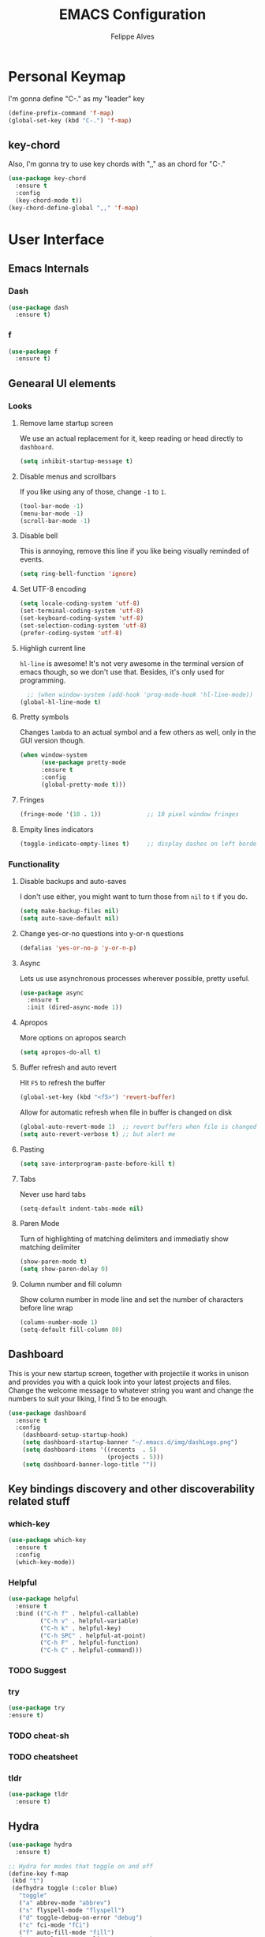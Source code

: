 #+title: EMACS Configuration
#+author: Felippe Alves
#+startup: overview

* Personal Keymap
I'm gonna define "C-." as my "leader" key
#+begin_src emacs-lisp
(define-prefix-command 'f-map)
(global-set-key (kbd "C-.") 'f-map)
#+end_src

** key-chord
Also, I'm gonna try to use key chords with ",," as an chord for "C-."
#+begin_src emacs-lisp
(use-package key-chord
  :ensure t
  :config
  (key-chord-mode t))
(key-chord-define-global ",," 'f-map)
#+end_src

* User Interface
** Emacs Internals
*** Dash
#+begin_src emacs-lisp
  (use-package dash
    :ensure t)
#+end_src

*** f
#+begin_src emacs-lisp
(use-package f
  :ensure t)
#+end_src

** Genearal UI elements
*** Looks
**** Remove lame startup screen
We use an actual replacement for it, keep reading or head directly to =dashboard=.
#+begin_src emacs-lisp
(setq inhibit-startup-message t)
#+end_src

**** Disable menus and scrollbars
If you like using any of those, change =-1= to =1=.
#+begin_src emacs-lisp
(tool-bar-mode -1)
(menu-bar-mode -1)
(scroll-bar-mode -1)
#+end_src

**** Disable bell
This is annoying, remove this line if you like being visually reminded of events.
#+begin_src emacs-lisp
(setq ring-bell-function 'ignore)
#+end_src

**** Set UTF-8 encoding
#+begin_src emacs-lisp 
  (setq locale-coding-system 'utf-8)
  (set-terminal-coding-system 'utf-8)
  (set-keyboard-coding-system 'utf-8)
  (set-selection-coding-system 'utf-8)
  (prefer-coding-system 'utf-8)
#+end_src

**** Highligh current line
=hl-line= is awesome! It's not very awesome in the terminal version of emacs though, so we don't use that.
Besides, it's only used for programming.
#+begin_src emacs-lisp
  ;; (when window-system (add-hook 'prog-mode-hook 'hl-line-mode))
(global-hl-line-mode t)
#+end_src

**** Pretty symbols
Changes =lambda= to an actual symbol and a few others as well, only in the GUI version though.
#+begin_src emacs-lisp :tangle no
  (when window-system
        (use-package pretty-mode
        :ensure t
        :config
        (global-pretty-mode t)))
#+end_src

**** Fringes
#+begin_src emacs-lisp
(fringe-mode '(10 . 1))             ;; 10 pixel window fringes
#+end_src

**** Empity lines indicators
#+begin_src emacs-lisp
(toggle-indicate-empty-lines t)     ;; display dashes on left border end of buffer
#+end_src

*** Functionality
**** Disable backups and auto-saves
I don't use either, you might want to turn those from =nil= to =t= if you do.
#+begin_src emacs-lisp :tangle no
(setq make-backup-files nil)
(setq auto-save-default nil)
#+end_src

**** Change yes-or-no questions into y-or-n questions
#+begin_src emacs-lisp
(defalias 'yes-or-no-p 'y-or-n-p)
#+end_src

**** Async
Lets us use asynchronous processes wherever possible, pretty useful.
#+begin_src emacs-lisp
  (use-package async
    :ensure t
    :init (dired-async-mode 1))
#+end_src

**** Apropos
More options on apropos search
#+begin_src emacs-lisp
(setq apropos-do-all t)
#+end_src

**** Buffer refresh and auto revert
Hit =F5= to refresh the buffer
#+begin_src emacs-lisp
(global-set-key (kbd "<f5>") 'revert-buffer)
#+end_src

Allow for automatic refresh when file in buffer is changed on disk
#+begin_src emacs-lisp
(global-auto-revert-mode 1)  ;; revert buffers when file is changed on disk
(setq auto-revert-verbose t) ;; but alert me
#+end_src

**** Pasting
#+begin_src emacs-lisp
(setq save-interprogram-paste-before-kill t)
#+end_src

**** Tabs
Never use hard tabs
#+begin_src emacs-lisp
    (setq-default indent-tabs-mode nil)
#+end_src

**** Paren Mode
Turn of highlighting of matching delimiters and immediatly show matching delimiter
#+begin_src emacs-lisp
(show-paren-mode t)
(setq show-paren-delay 0)
#+end_src

**** Column number and fill column
Show column number in mode line and set the number of characters before line wrap
#+begin_src emacs-lisp
(column-number-mode 1)
(setq-default fill-column 80)
#+end_src
** Dashboard
This is your new startup screen, together with projectile it works in unison and
provides you with a quick look into your latest projects and files.
Change the welcome message to whatever string you want and
change the numbers to suit your liking, I find 5 to be enough.
#+begin_src emacs-lisp
  (use-package dashboard
    :ensure t
    :config
      (dashboard-setup-startup-hook)
      (setq dashboard-startup-banner "~/.emacs.d/img/dashLogo.png")
      (setq dashboard-items '((recents  . 5)
                              (projects . 5)))
      (setq dashboard-banner-logo-title ""))
#+end_src

** Key bindings discovery and other discoverability related stuff
*** which-key
#+begin_src emacs-lisp
(use-package which-key
  :ensure t 
  :config
  (which-key-mode))
#+end_src

*** Helpful
#+begin_src emacs-lisp
(use-package helpful
  :ensure t
  :bind (("C-h f" . helpful-callable)
         ("C-h v" . helpful-variable)
         ("C-h k" . helpful-key)
         ("C-h SPC" . helpful-at-point)
         ("C-h F" . helpful-function)
         ("C-h C" . helpful-command)))
#+end_src

*** TODO Suggest
*** try
    #+begin_src emacs-lisp
      (use-package try
      :ensure t)
    #+end_src
*** TODO cheat-sh
*** TODO cheatsheet
*** tldr
#+begin_src emacs-lisp
(use-package tldr
  :ensure t)
#+end_src

** Hydra
#+begin_src emacs-lisp
(use-package hydra 
  :ensure t)

;; Hydra for modes that toggle on and off
(define-key f-map 
 (kbd "t")
 (defhydra toggle (:color blue)
   "toggle"
   ("a" abbrev-mode "abbrev")
   ("s" flyspell-mode "flyspell")
   ("d" toggle-debug-on-error "debug")
   ("c" fci-mode "fCi")
   ("f" auto-fill-mode "fill")
   ("t" toggle-truncate-lines "truncate")
   ("w" whitespace-mode "whitespace")
   ("q" nil "cancel")))

;; Hydra for navigation
(define-key f-map
 (kbd "n")
 (defhydra gotoline 
   (:pre (linum-mode 1)
	:post (linum-mode -1))
   "goto"
   ("t" (lambda () (interactive)(move-to-window-line-top-bottom 0)) "top")
   ("b" (lambda () (interactive)(move-to-window-line-top-bottom -1)) "bottom")
   ("m" (lambda () (interactive)(move-to-window-line-top-bottom)) "middle")
   ("e" (lambda () (interactive)(end-of-buffer)) "end")
   ("c" recenter-top-bottom "recenter")
   ("n" next-line "down")
   ("p" (lambda () (interactive) (forward-line -1))  "up")
   ("g" goto-line "goto-line")
   ))

;; Hydra for some org-mode stuff
(define-key f-map
 (kbd "o")
 (defhydra hydra-global-org (:color blue)
   "Org"
   ("t" org-timer-start "Start Timer")
   ("s" org-timer-stop "Stop Timer")
   ("r" org-timer-set-timer "Set Timer") ; This one requires you be in an orgmode doc, as it sets the timer for the header
   ("p" org-timer "Print Timer") ; output timer value to buffer
   ("w" (org-clock-in '(4)) "Clock-In") ; used with (org-clock-persistence-insinuate) (setq org-clock-persist t)
   ("o" org-clock-out "Clock-Out") ; you might also want (setq org-log-note-clock-out t)
   ("j" org-clock-goto "Clock Goto") ; global visit the clocked task
   ("c" org-capture "Capture") ; Don't forget to define the captures you want http://orgmode.org/manual/Capture.html
   ("l" (or )rg-capture-goto-last-stored "Last Capture")))
#+end_src

** Projectile
#+begin_src emacs-lisp
;; projectile
(use-package projectile
  :ensure t
  :config
  (projectile-global-mode)
(setq projectile-completion-system 'ivy))

(use-package counsel-projectile
  :ensure t
  :config
  (counsel-projectile-mode))
#+end_src

*** Let projectile call make
#+begin_src emacs-lisp :tangle no
  (global-set-key (kbd "<f6>") 'projectile-compile-project)
#+end_src

** Navigation
*** Ivy/Counsel/Swiper - Search and completion framework (or emacs elements navigation)
    #+begin_src emacs-lisp
      (use-package counsel
        :ensure t
        :bind
        (("M-y" . counsel-yank-pop)
         :map ivy-minibuffer-map
         ("M-y" . ivy-next-line)))

      (use-package ivy
        :ensure t
        :diminish (ivy-mode)
        :bind (("C-x b" . ivy-switch-buffer))
        :config
        (ivy-mode 1)
        (setq ivy-use-virtual-buffers t)
        (setq ivy-display-style 'fancy))

      (use-package swiper
        :ensure t
        :bind (("C-s" . swiper)
               ("C-r" . swiper)
               ("C-c C-r" . ivy-resume)
               ("M-x" . counsel-M-x)
               ("C-x C-f" . counsel-find-file))
        :config
        (progn
          (ivy-mode 1)
          (setq ivy-use-virtual-buffers t)
          (setq ivy-display-style 'fancy)
          (define-key read-expression-map (kbd "C-r") 'counsel-expression-history)
          ;; (global-set-key "\C-s" 'swiper)
          ;; (global-set-key (kbd "C-c C-r") 'ivy-resume)
          ;; (global-set-key (kbd "<f6>") 'ivy-resume)
          ;; (global-set-key (kbd "M-x") 'counsel-M-x)
          ;; (global-set-key (kbd "C-x C-f") 'counsel-find-file)
          ;; (global-set-key (kbd "<f1> f") 'counsel-describe-function)
          ;; (global-set-key (kbd "<f1> v") 'counsel-describe-variable)
          ;; (global-set-key (kbd "<f1> l") 'counsel-load-library)
          ;; (global-set-key (kbd "<f2> i") 'counsel-info-lookup-symbol)
          ;; (global-set-key (kbd "<f2> u") 'counsel-unicode-char)
          ;; (global-set-key (kbd "C-c g") 'counsel-git)
          ;; (global-set-key (kbd "C-c j") 'counsel-git-grep)
          ;; (global-set-key (kbd "C-c k") 'counsel-ag)
          ;; (global-set-key (kbd "C-x l") 'counsel-locate)
          ;; (global-set-key (kbd "C-S-o") 'counsel-rhythmbox)
          ))

(use-package ivy-hydra
  :ensure t)
     #+end_src

*** Avy - Text navigation
    #+begin_src emacs-lisp
      (use-package avy
	:ensure t
	:bind ("M-s" . avy-goto-char))
      ;; (use-package avy
      ;;   :ensure t
      ;;   :config
      ;;   (avy-setup-default))
    #+end_src

*** Anzu
#+begin_src emacs-lisp
(use-package anzu
  :ensure t
  :config
  (anzu-mode +1)
  (global-set-key [remap query-replace] 'anzu-query-replace)
  (global-set-key [remap query-replace-regexp] 'anzu-query-replace-regexp))
#+end_src
*** smex
#+begin_src emacs-lisp 
(use-package smex
  :ensure t)
#+end_src

*** Ace-window and winner - Window and workspace navigation 
#+begin_src emacs-lisp
;; ace-window
(use-package ace-window
  :ensure t
  :init
  (progn
    (global-set-key [remap other-window] 'ace-window)
    (custom-set-faces
     '(aw-leading-char-face
       ((t (:inherit ace-jump-face-foreground :height 3.0))))) 
    ))

;; preserve and navigate through window configurations with C-c <- or C-c ->
(winner-mode 1)
#+end_src

Copied this bit from Zamansky's tutorial
#+begin_src emacs-lisp
(defun f/swap-windows ()
  ""
  (interactive)
  (ace-swap-window)
  (aw-flip-window))

(define-key f-map 
 (kbd "w")
 (defhydra window (:color red)
   "window"
   ("+" enlarge-window "v-enlarge")
   ("-" shrink-window "v-shrink")
   (">" enlarge-window-horizontally "h-enlarge")
   ("<" shrink-window-horizontally "h-shrink")
   ("s" f/swap-windows "swap windows")
   ("q" nil "quit")))
#+end_src

**** TODO persp or eyebrowse
*** Buffers
#+begin_src emacs-lisp
(global-set-key (kbd "C-x C-b") 'ibuffer)
(setq ibuffer-saved-filter-groups
      (quote (("default"
	       ("dired" (mode . dired-mode))
	       ("org" (name . "^.*org$"))

	       ("web" (or (mode . web-mode) (mode . js2-mode)))
	       ("shell" (or (mode . eshell-mode) (mode . shell-mode)))
	       ("mu4e" (name . "\*mu4e\*"))
	       ("programming" (or
			       (mode . python-mode)
			       (mode . c++-mode)))
	       ("emacs" (or
			 (name . "^\\*scratch\\*$")
			 (name . "^\\*Messages\\*$")))
	       ))))
(add-hook 'ibuffer-mode-hook
	  (lambda ()
	    (ibuffer-auto-mode 1)
	    (ibuffer-switch-to-saved-filter-groups "default")))

;; don't show these
;(add-to-list 'ibuffer-never-show-predicates "zowie")

;; Don't show filter groups if there are no buffers in that group
(setq ibuffer-show-empty-filter-groups nil)

;; Don't ask for confirmation to delete marked buffers
(setq ibuffer-expert t)
#+end_src

#+begin_src emacs-lisp :tangle no
;; (defalias 'list-buffers 'ibuffer) ; make ibuffer default
;; (defalias 'list-buffers 'ibuffer-other-window) ; make ibuffer default
#+end_src

*** Dumb-jump
#+begin_src emacs-lisp
(use-package dumb-jump
  :ensure t
  :bind (("M-g o" . dumb-jump-go-other-window)
         ("M-g j" . dumb-jump-go)
	       ("M-g x" . dumb-jump-go-prefer-external)
	       ("M-g z" . dumb-jump-go-prefer-external-other-window))
  :config (setq dumb-jump-selector 'ivy) ;; (setq dumb-jump-selector 'helm)
  ;; (setq dumb-jump-selector 'ivy) ;; (setq dumb-jump-selector 'helm)
  :init
  (dumb-jump-mode))
#+end_src

*** Dired
Basic dired commands 
- Enter vs a
- f to visit, v to view
- o and C-o
- + to make a directory
- m to mark
- C copy, R rename/move, D delete
- C-x C-q dired-inline-mode
#+begin_src emacs-lisp
(use-package dired+
  :ensure t
  :config (require 'dired+)
  )
#+end_src

*** File manager
+I abandoned treemacs, looking for an alternative as we speak+
I found an alternative, Sunrise Commander!
I'm not changing much, just disabling the mouse and adding buttons.
#+begin_src emacs-lisp tangle no
  (use-package sunrise-commander
    :ensure t
    :init
      (use-package sunrise-x-buttons :ensure t)
      (use-package sunrise-x-modeline :ensure t)
      (setq sr-cursor-follows-mouse nil)
      (define-key sr-mode-map [mouse-1] nil)
      (define-key sr-mode-map [mouse-movement] nil)
    :bind ("s-t" . sunrise))
#+end_src

** Appearance
*** Fonts
#+begin_src emacs-lisp
(require 'cl)
;; function to test fonts installed before setting some as default
(defun font-candidate (&rest fonts)
  "Return existing font which first match."
  (find-if (lambda (f) (find-font (font-spec :name f))) fonts))

;; try to set some fonts as default
(set-face-attribute 'default nil :font (font-candidate
                                        "Hack-15:weight=normal"
                                        "Source Code Pro-15:weight=normal"
                                        "Droid Sans Mono-15:weight=normal"
                                        "DejaVu Sans Mono-15:weight=normal"))
#+end_src

**** All the icons font
Font to use fancy symbols in buffers and modeline
#+begin_src emacs-lisp
(use-package all-the-icons
  :ensure t)

(setq inhibit-compacting-font-caches t)
#+end_src

*** Theme
#+begin_src emacs-lisp :tangle no
(use-package doom-themes
  :ensure t
  :config
  (setq doom-themes-enable-bold t
        doom-themes-enable-italic t)
;;   (load-theme 'doom-spacegrey t)
  (doom-themes-visual-bell-config)
;;   ;; (doom-themes-neotree-config)
  (doom-themes-org-config)
  )
(use-package solarized-theme
  :ensure t)
;; (use-package spacemacs-theme
;;   :ensure t)
;; (use-package goose-theme
;;   :ensure t
;;   :init (load-theme 'goose t))
(use-package github-modern-theme
  :ensure t)
(use-package zenburn-theme
  :ensure t)
(use-package arjen-grey-theme
  :ensure t)
(use-package zerodark-theme
  :ensure t)

(setq my-theme-list '(zerodark
                      arjen-grey
                      zenburn
                      github-modern
                      solarized-dark
                      solarized-light
                      ;; spacemacs-dark
                      ;; spacemacs-light
                      doom-spacegrey
                      doom-nova
                      doom-tomorrow
                      doom-one
                      doom-solarized-light))

(load-theme (car my-theme-list) t)

(defun cycle-themes ()
  "Cycle between theme in my-theme-list"
  (interactive)
  (disable-theme (car my-theme-list))
  (setq my-theme-list (-rotate 1 my-theme-list))
  (load-theme (car my-theme-list) t))

(global-set-key (kbd "C-c m") 'cycle-themes)
#+end_src

#+begin_src emacs-lisp
(use-package doom-themes
    :ensure t)
;; (load-theme 'doom-one-light t)
#+end_src

#+begin_src emacs-lisp
(use-package doneburn-theme
  :ensure t)
(load-theme 'doneburn t)
#+end_src

**** Some customization
Taken from [[https://github.com/daedreth/UncleDavesEmacs/blob/master/config.org][UncleDave]]
#+begin_src emacs-lisp :tangle no
(let ((class '((class color) (min-colors 89)))
        (default (if (true-color-p) "#abb2bf" "#afafaf"))
        (light (if (true-color-p) "#ccd4e3" "#d7d7d7"))
        (background (if (true-color-p) "#282c34" "#333333"))
        (background-dark (if (true-color-p) "#24282f" "#222222"))
        (background-darker (if (true-color-p) "#22252c" "#222222"))
        (mode-line-inactive (if "#1c2129" "#222222"))
        (mode-line-active (if (true-color-p) "#6f337e" "#875f87"))
        (background-lighter (if (true-color-p) "#3a3f4b" "#5f5f5f"))
        (background-red (if (true-color-p) "#4c3840" "#5f5f5f"))
        (bright-background-red (if (true-color-p) "#744a5b" "#744a5b"))
        (background-purple (if (true-color-p) "#48384c" "#5f5f5f"))
        (background-blue (if (true-color-p) "#38394c" "#444444"))
        (bright-background-blue (if (true-color-p) "#4e5079" "#4e5079"))
        (background-green (if (true-color-p) "#3d4a41" "#5f5f5f"))
        (bright-background-green (if (true-color-p) "#3f6d54" "#3f6d54"))
        (background-orange (if (true-color-p) "#4a473d" "#5f5f5f"))
        (hl-line (if (true-color-p) "#2c323b" "#333333"))
        (grey (if (true-color-p) "#cccccc" "#cccccc"))
        (grey-dark (if (true-color-p) "#666666" "#666666"))
        (highlight (if (true-color-p) "#3e4451" "#5f5f5f"))
        (comment (if (true-color-p) "#687080" "#707070"))
        (orange (if (true-color-p) "#da8548" "#d7875f"))
        (orange-light (if (true-color-p) "#ddbd78" "#d7af87"))
        (red (if (true-color-p) "#ff6c6b" "#ff5f5f"))
        (purple (if (true-color-p) "#c678dd" "#d787d7"))
        (purple-dark (if (true-color-p) "#64446d" "#5f5f5f"))
        (blue (if (true-color-p) "#61afef" "#5fafff"))
        (blue-dark (if (true-color-p) "#1f5582" "#005f87"))
        (green (if (true-color-p) "#98be65" "#87af5f"))
        (green-light (if (true-color-p) "#9eac8c" "#afaf87"))
        (peach "PeachPuff3")
        (diff-added-background (if (true-color-p) "#284437" "#284437"))
        (diff-added-refined-background (if (true-color-p) "#1e8967" "#1e8967"))
        (diff-removed-background (if (true-color-p) "#583333" "#580000"))
        (diff-removed-refined-background (if (true-color-p) "#b33c49" "#b33c49"))
        (diff-current-background (if (true-color-p) "#29457b" "#29457b"))
        (diff-current-refined-background (if (true-color-p) "#4174ae" "#4174ae")))

    (custom-theme-set-faces
     'zerodark

     `(fancy-battery-charging ((,class (:background ,background-blue :height 1.0 :bold t))))
     `(fancy-battery-discharging ((,class (:background ,background-blue :height 1.0))))
     `(fancy-battery-critical ((,class (:background ,background-blue :height 1.0))))
     
     ;; mode line stuff
     `(mode-line ((,class (:background ,background-blue :height 1.0 :foreground ,blue
                                       :distant-foreground ,background-blue
                                       :box ,(when zerodark-use-paddings-in-mode-line
                                               (list :line-width 6 :color background-blue))))))
     
     `(mode-line-inactive ((,class (:background ,background-blue :height 1.0 :foreground ,default
                                                :distant-foreground ,background-blue
                                                :box ,(when zerodark-use-paddings-in-mode-line
                                                        (list :line-width 6 :color background-blue))))))

     `(header-line ((,class (:inherit mode-line-inactive))))

     `(powerline-active0 ((,class (:height 1.0 :foreground ,blue :background ,background-blue
                                           :distant-foreground ,background-blue))))
     `(powerline-active1 ((,class (:height 1.0 :foreground ,blue :background ,background-blue
                                           :distant-foreground ,background-blue))))
     `(powerline-active2 ((,class (:height 1.0 :foreground ,blue :background ,background-blue
                                           :distant-foreground ,background-blue))))
     `(powerline-inactive0 ((,class (:height 1.0 :foreground ,blue :background ,background-blue
                                             :distant-foreground ,background-blue))))
     `(powerline-inactive1 ((,class (:height 1.0 :foreground ,blue :background ,background-blue
                                             distant-foreground ,background-blue))))
     `(powerline-inactive2 ((,class (:height 1.0 :foreground ,blue :background ,background-blue
                                             :distant-foreground ,background-blue))))

     `(dashboard-heading-face ((,class (:background ,background :foreground ,blue
                                                    :bold t :height 1.2))))
     `(dashboard-banner-logo-title-face ((,class (:background ,background :foreground ,blue
                                                              :bold t :height 1.2))))
     `(widget-button ((,class (:background ,background :foreground ,default :bold nil
                                           :underline t :height 0.9))))
     
     ;; ;; erc stuff
     ;; `(erc-nick-default-face ((,class :foreground ,blue :background ,background :weight bold)))

     ;; org stuff
     `(outline-1 ((,class (:foreground ,blue :weight bold :height 1.2 :bold nil))))
     `(outline-2 ((,class (:foreground ,purple :weight bold :height 1.1 :bold nil))))
     `(outline-3 ((,class (:foreground ,peach :weight bold :height 1.1 :bold nil))))
     `(outline-4 ((,class (:foreground ,green-light :weight bold :height 1.0 :bold nil))))
     `(outline-5 ((,class (:foreground ,blue :weight bold :height 1.0 :bold nil))))
     `(outline-6 ((,class (:foreground ,purple :weight bold :height 1.0 :bold nil))))
     `(outline-7 ((,class (:foreground ,peach :weight bold :height 1.0 :bold nil))))
     `(outline-8 ((,class (:foreground ,green-light :weight bold :height 1.0 :bold nil))))
     
     `(org-block-begin-line ((,class (:background ,background-blue :foreground ,blue
                                                  :bold t :height 1.0))))
     `(org-block-end-line ((,class (:background ,background-blue :foreground ,blue
                                                :bold t :height 1.0))))))
#+end_src

*** Modeline
**** Spaceline 
<2018-01-23 ter> disabled to try other
#+begin_src emacs-lisp :tangle no
(use-package spaceline
  :ensure t)

(require 'spaceline-config)
;; (spaceline-helm-mode)
(setq spaceline-buffer-encoding-abbrev-p nil)
(setq spaceline-line-column-p nil)
(setq spaceline-line-p nil)
(setq powerline-default-separator (quote arrow))
(setq anzu-cons-mode-line-p nil)
;; (spaceline-spacemacs-theme)
;; (spaceline-emacs-theme)
#+end_src

#+begin_src emacs-lisp :tangle no
(use-package spaceline-all-the-icons
  :ensure t
  :after spaceline
  :config
  (spaceline-all-the-icons-theme)
  (spaceline-all-the-icons--setup-anzu)            ;; Enable anzu searching
  (spaceline-all-the-icons--setup-package-updates) ;; Enable package update indicator
  (spaceline-all-the-icons--setup-git-ahead)       ;; Enable # of commits ahead of upstream in git
  (setq spaceline-all-the-icons-separator-type 'none))
#+end_src

**** Doom-Emacs Modeline
Following the instructions from [[https://github.com/hlissner/doom-emacs/tree/master/modules/ui/doom-modeline][Doom-Emacs]]
#+begin_src emacs-lisp
  (defmacro add-hook! (&rest args)
    "A convenience macro for `add-hook'. Takes, in order:
    1. Optional properties :local and/or :append, which will make the hook
       buffer-local or append to the list of hooks (respectively),
    2. The hooks: either an unquoted major mode, an unquoted list of major-modes,
       a quoted hook variable or a quoted list of hook variables. If unquoted, the
       hooks will be resolved by appending -hook to each symbol.
    3. A function, list of functions, or body forms to be wrapped in a lambda.
  Examples:
      (add-hook! 'some-mode-hook 'enable-something)
      (add-hook! some-mode '(enable-something and-another))
      (add-hook! '(one-mode-hook second-mode-hook) 'enable-something)
      (add-hook! (one-mode second-mode) 'enable-something)
      (add-hook! :append (one-mode second-mode) 'enable-something)
      (add-hook! :local (one-mode second-mode) 'enable-something)
      (add-hook! (one-mode second-mode) (setq v 5) (setq a 2))
      (add-hook! :append :local (one-mode second-mode) (setq v 5) (setq a 2))
  Body forms can access the hook's arguments through the let-bound variable
  `args'."
    (declare (indent defun) (debug t))
    (let ((hook-fn 'add-hook)
          append-p local-p)
      (while (keywordp (car args))
        (pcase (pop args)
          (:append (setq append-p t))
          (:local  (setq local-p t))
          (:remove (setq hook-fn 'remove-hook))))
      (let ((hooks (doom--resolve-hook-forms (pop args)))
            (funcs
             (let ((val (car args)))
               (if (memq (car-safe val) '(quote function))
                   (if (cdr-safe (cadr val))
                       (cadr val)
                     (list (cadr val)))
                 (list args))))
            forms)
        (dolist (fn funcs)
          (setq fn (if (symbolp fn)
                       `(function ,fn)
                     `(lambda (&rest _) ,@args)))
          (dolist (hook hooks)
            (push (if (eq hook-fn 'remove-hook)
                      `(remove-hook ',hook ,fn ,local-p)
                    `(add-hook ',hook ,fn ,append-p ,local-p))
                  forms)))
        `(progn ,@(nreverse forms)))))

  (defmacro def-modeline-segment! (name &rest forms)
    "Defines a modeline segment and byte compiles it."
    (declare (indent defun) (doc-string 2))
    (let ((sym (intern (format "doom-modeline-segment--%s" name))))
      `(progn
         (defun ,sym () ,@forms)
         ,(unless (bound-and-true-p byte-compile-current-file)
            `(let (byte-compile-warnings)
               (byte-compile #',sym))))))

  (defmacro def-modeline! (name lhs &optional rhs)
    "Defines a modeline format and byte-compiles it. NAME is a symbol to identify
  it (used by `doom-modeline' for retrieval). LHS and RHS are lists of symbols of
  modeline segments defined with `def-modeline-segment!'.
  Example:
    (def-modeline! minimal
      (bar matches \" \" buffer-info)
      (media-info major-mode))
    (doom-set-modeline 'minimal t)"
    (let ((sym (intern (format "doom-modeline-format--%s" name)))
          (lhs-forms (doom--prepare-modeline-segments lhs))
          (rhs-forms (doom--prepare-modeline-segments rhs)))
      `(progn
         (defun ,sym ()
           (let ((lhs (list ,@lhs-forms))
                 (rhs (list ,@rhs-forms)))
             (let ((rhs-str (format-mode-line rhs)))
               (list lhs
                     (propertize
                      " " 'display
                      `((space :align-to (- (+ right right-fringe right-margin)
                                            ,(+ 1 (string-width rhs-str))))))
                     rhs-str))))
         ,(unless (bound-and-true-p byte-compile-current-file)
            `(let (byte-compile-warnings)
               (byte-compile #',sym))))))

  (defsubst doom--prepare-modeline-segments (segments)
    (cl-loop for seg in segments
             if (stringp seg)
              collect seg
             else
              collect (list (intern (format "doom-modeline-segment--%s" (symbol-name seg))))))

  (defun doom-modeline (key)
    "Returns a mode-line configuration associated with KEY (a symbol). Throws an
  error if it doesn't exist."
    (let ((fn (intern (format "doom-modeline-format--%s" key))))
      (when (functionp fn)
        `(:eval (,fn)))))

  (defun doom-set-modeline (key &optional default)
    "Set the modeline format. Does nothing if the modeline KEY doesn't exist. If
  DEFAULT is non-nil, set the default mode-line for all buffers."
    (when-let ((modeline (doom-modeline key)))
      (setf (if default
                (default-value 'mode-line-format)
              (buffer-local-value 'mode-line-format (current-buffer)))
            modeline)))


  (use-package eldoc-eval
    :ensure t
    :config
    (defun +doom-modeline-eldoc (text)
      (concat (when (display-graphic-p)
                (+doom-modeline--make-xpm
                 (face-background 'doom-modeline-eldoc-bar nil t)
                 +doom-modeline-height
                 +doom-modeline-bar-width))
              text))

    ;; Show eldoc in the mode-line with `eval-expression'
    (defun +doom-modeline--show-eldoc (input)
      "Display string STR in the mode-line next to minibuffer."
      (with-current-buffer (eldoc-current-buffer)
        (let* ((str              (and (stringp input) input))
               (mode-line-format (or (and str (or (+doom-modeline-eldoc str) str))
                                     mode-line-format))
               mode-line-in-non-selected-windows)
          (force-mode-line-update)
          (sit-for eldoc-show-in-mode-line-delay))))
    (setq eldoc-in-minibuffer-show-fn #'+doom-modeline--show-eldoc)

    (eldoc-in-minibuffer-mode +1))

  ;; anzu and evil-anzu expose current/total state that can be displayed in the
  ;; mode-line.
  ;; (use-package evil-anzu
  ;;   :requires evil
  ;;   :init
  ;;   (add-transient-hook! #'evil-ex-start-search (require 'evil-anzu))
  ;;   (add-transient-hook! #'evil-ex-start-word-search (require 'evil-anzu))
  ;;   :config
  ;;   (setq anzu-cons-mode-line-p nil
  ;;         anzu-minimum-input-length 1
  ;;         anzu-search-threshold 250)
  ;;   ;; Avoid anzu conflicts across buffers
  ;;   (mapc #'make-variable-buffer-local
  ;;         '(anzu--total-matched anzu--current-position anzu--state
  ;;           anzu--cached-count anzu--cached-positions anzu--last-command
  ;;           anzu--last-isearch-string anzu--overflow-p))
  ;;   ;; Ensure anzu state is cleared when searches & iedit are done
  ;;   (add-hook 'isearch-mode-end-hook #'anzu--reset-status t)
  ;;   (add-hook '+evil-esc-hook #'anzu--reset-status t)
  ;;   (add-hook 'iedit-mode-end-hook #'anzu--reset-status))


  ;; Keep `+doom-modeline-current-window' up-to-date
  (defvar +doom-modeline-current-window (frame-selected-window))
  (defun +doom-modeline|set-selected-window (&rest _)
    "Sets `+doom-modeline-current-window' appropriately"
    (when-let ((win (frame-selected-window)))
      (unless (minibuffer-window-active-p win)
        (setq +doom-modeline-current-window win))))

  (add-hook 'window-configuration-change-hook #'+doom-modeline|set-selected-window)
  (add-hook 'focus-in-hook #'+doom-modeline|set-selected-window)
  (advice-add #'handle-switch-frame :after #'+doom-modeline|set-selected-window)
  (advice-add #'select-window :after #'+doom-modeline|set-selected-window)

  ;; fish-style modeline
(use-package shrink-path
    :ensure t
    :commands (shrink-path-prompt shrink-path-file-mixed))


  ;;
  ;; Variables
  ;;

  (defvar +doom-modeline-height 29
    "How tall the mode-line should be (only respected in GUI emacs).")

  (defvar +doom-modeline-bar-width 3
    "How wide the mode-line bar should be (only respected in GUI emacs).")

  (defvar +doom-modeline-vspc
    (propertize " " 'face 'variable-pitch)
    "TODO")

  (defvar +doom-modeline-buffer-file-name-style 'truncate-upto-project
    "Determines the style used by `+doom-modeline-buffer-file-name'.

  Given ~/Projects/FOSS/emacs/lisp/comint.el
  truncate-upto-project => ~/P/F/emacs/lisp/comint.el
  truncate-upto-root => ~/P/F/e/lisp/comint.el
  truncate-all => ~/P/F/e/l/comint.el
  relative-from-project => emacs/lisp/comint.el
  relative-to-project => lisp/comint.el
  file-name => comint.el")

  ;; externs
  (defvar anzu--state nil)
  ;; (defvar evil-mode nil)
  ;; (defvar evil-state nil)
  ;; (defvar evil-visual-selection nil)
  (defvar iedit-mode nil)
  (defvar all-the-icons-scale-factor)
  (defvar all-the-icons-default-adjust)


  ;;
  ;; Custom faces
  ;;

  (defgroup +doom-modeline nil
    ""
    :group 'doom)

  (defface doom-modeline-buffer-path
    '((t (:inherit (mode-line-emphasis bold))))
    "Face used for the dirname part of the buffer path."
    :group '+doom-modeline)

  (defface doom-modeline-buffer-file
    '((t (:inherit (mode-line-buffer-id bold))))
    "Face used for the filename part of the mode-line buffer path."
    :group '+doom-modeline)

  (defface doom-modeline-buffer-modified
    '((t (:inherit (error bold) :background nil)))
    "Face used for the 'unsaved' symbol in the mode-line."
    :group '+doom-modeline)

  (defface doom-modeline-buffer-major-mode
    '((t (:inherit (mode-line-emphasis bold))))
    "Face used for the major-mode segment in the mode-line."
    :group '+doom-modeline)

  (defface doom-modeline-highlight
    '((t (:inherit mode-line-emphasis)))
    "Face for bright segments of the mode-line."
    :group '+doom-modeline)

  (defface doom-modeline-panel
    '((t (:inherit mode-line-highlight)))
    "Face for 'X out of Y' segments, such as `+doom-modeline--anzu', `+doom-modeline--evil-substitute' and
  `iedit'"
    :group '+doom-modeline)

  (defface doom-modeline-info
    `((t (:inherit (success bold))))
    "Face for info-level messages in the modeline. Used by `*vc'."
    :group '+doom-modeline)

  (defface doom-modeline-warning
    `((t (:inherit (warning bold))))
    "Face for warnings in the modeline. Used by `*flycheck'"
    :group '+doom-modeline)

  (defface doom-modeline-urgent
    `((t (:inherit (error bold))))
    "Face for errors in the modeline. Used by `*flycheck'"
    :group '+doom-modeline)

  ;; Bar
  (defface doom-modeline-bar '((t (:inherit highlight)))
    "The face used for the left-most bar on the mode-line of an active window."
    :group '+doom-modeline)

  (defface doom-modeline-eldoc-bar '((t (:inherit shadow)))
    "The face used for the left-most bar on the mode-line when eldoc-eval is
  active."
    :group '+doom-modeline)

  (defface doom-modeline-inactive-bar '((t (:inherit warning :inverse-video t)))
    "The face used for the left-most bar on the mode-line of an inactive window."
    :group '+doom-modeline)


  ;;
  ;; Modeline helpers
  ;;

  (defsubst active ()
    (eq (selected-window) +doom-modeline-current-window))

  ;; Inspired from `powerline's `pl/make-xpm'.
  (defun +doom-modeline--make-xpm (color height width)
    "Create an XPM bitmap."
    (propertize
     " " 'display
     (let ((data (make-list height (make-list width 1)))
           (color (or color "None")))
       (create-image
        (concat
         (format "/* XPM */\nstatic char * percent[] = {\n\"%i %i 2 1\",\n\". c %s\",\n\"  c %s\","
                 (length (car data))
                 (length data)
                 color
                 color)
         (apply #'concat
                (cl-loop with idx = 0
                         with len = (length data)
                         for dl in data
                         do (cl-incf idx)
                         collect
                         (concat "\""
                                 (cl-loop for d in dl
                                          if (= d 0) collect (string-to-char " ")
                                          else collect (string-to-char "."))
                                 (if (eq idx len) "\"};" "\",\n")))))
        'xpm t :ascent 'center))))

  (defun +doom-modeline-buffer-file-name ()
    "Propertized `buffer-file-name' based on `+doom-modeline-buffer-file-name-style'."
    (propertize
     (pcase +doom-modeline-buffer-file-name-style
       ('truncate-upto-project (+doom-modeline--buffer-file-name 'shrink))
       ('truncate-upto-root (+doom-modeline--buffer-file-name-truncate))
       ('truncate-all (+doom-modeline--buffer-file-name-truncate t))
       ('relative-to-project (+doom-modeline--buffer-file-name-relative))
       ('relative-from-project (+doom-modeline--buffer-file-name-relative 'include-project))
       ('file-name (propertize (file-name-nondirectory buffer-file-name)
                               'face
                               (let ((face (or (and (buffer-modified-p)
                                                    'doom-modeline-buffer-modified)
                                               (and (active)
                                                    'doom-modeline-buffer-file))))
                                 (when face `(:inherit ,face))))))
     'help-echo buffer-file-truename))

  (defun +doom-modeline--buffer-file-name-truncate (&optional truncate-tail)
    "Propertized `buffer-file-name' that truncates every dir along path.
  If TRUNCATE-TAIL is t also truncate the parent directory of the file."
    (let ((dirs (shrink-path-prompt (file-name-directory buffer-file-truename)))
          (active (active)))
      (if (null dirs)
          (propertize "%b" 'face (if active 'doom-modeline-buffer-file))
        (let ((modified-faces (if (buffer-modified-p) 'doom-modeline-buffer-modified)))
          (let ((dirname (car dirs))
                (basename (cdr dirs))
                (dir-faces (or modified-faces (if active 'doom-modeline-project-root-dir)))
                (file-faces (or modified-faces (if active 'doom-modeline-buffer-file))))
            (concat (propertize (concat dirname
                                        (if truncate-tail (substring basename 0 1) basename)
                                        "/")
                                'face (if dir-faces `(:inherit ,dir-faces)))
                    (propertize (file-name-nondirectory buffer-file-name)
                                'face (if file-faces `(:inherit ,file-faces)))))))))

  (defun +doom-modeline--buffer-file-name-relative (&optional include-project)
    "Propertized `buffer-file-name' showing directories relative to project's root only."
    (let ((root (projectile-project-root))
          (active (active)))
      (if (null root)
          (propertize "%b" 'face (if active 'doom-modeline-buffer-file))
        (let* ((modified-faces (if (buffer-modified-p) 'doom-modeline-buffer-modified))
               (relative-dirs (file-relative-name (file-name-directory buffer-file-truename)
                                                  (if include-project (concat root "../") root)))
               (relative-faces (or modified-faces (if active 'doom-modeline-buffer-path)))
               (file-faces (or modified-faces (if active 'doom-modeline-buffer-file))))
          (if (equal "./" relative-dirs) (setq relative-dirs ""))
          (concat (propertize relative-dirs 'face (if relative-faces `(:inherit ,relative-faces)))
                  (propertize (file-name-nondirectory buffer-file-truename)
                              'face (if file-faces `(:inherit ,file-faces))))))))

  (defun +doom-modeline--buffer-file-name (truncate-project-root-parent)
    "Propertized `buffer-file-name'.
  If TRUNCATE-PROJECT-ROOT-PARENT is t space will be saved by truncating it down
  fish-shell style.

  Example:
  ~/Projects/FOSS/emacs/lisp/comint.el => ~/P/F/emacs/lisp/comint.el"
    (let* ((project-root (projectile-project-root))
           (file-name-split (shrink-path-file-mixed project-root
                                                    (file-name-directory buffer-file-truename)
                                                    buffer-file-truename))
           (active (active)))
      (if (null file-name-split)
          (propertize "%b" 'face (if active 'doom-modeline-buffer-file))
        (pcase-let ((`(,root-path-parent ,project ,relative-path ,filename) file-name-split))
          (let ((modified-faces (if (buffer-modified-p) 'doom-modeline-buffer-modified)))
            (let ((sp-faces       (or modified-faces (if active 'font-lock-comment-face)))
                  (project-faces  (or modified-faces (if active 'font-lock-string-face)))
                  (relative-faces (or modified-faces (if active 'doom-modeline-buffer-path)))
                  (file-faces     (or modified-faces (if active 'doom-modeline-buffer-file))))
              (let ((sp-props       `(,@(if sp-faces       `(:inherit ,sp-faces))      ,@(if active '(:weight bold))))
                    (project-props  `(,@(if project-faces  `(:inherit ,project-faces)) ,@(if active '(:weight bold))))
                    (relative-props `(,@(if relative-faces `(:inherit ,relative-faces))))
                    (file-props     `(,@(if file-faces     `(:inherit ,file-faces)))))
                (concat (propertize (if truncate-project-root-parent
                                        root-path-parent
                                      (abbreviate-file-name project-root))
                                    'face sp-props)
                        (propertize (concat project "/") 'face project-props)
                        (if relative-path (propertize relative-path 'face relative-props))
                        (propertize filename 'face file-props)))))))))


  ;;
  ;; Segments
  ;;

  (def-modeline-segment! buffer-default-directory
    "Displays `default-directory'. This is for special buffers like the scratch
  buffer where knowing the current project directory is important."
    (let ((face (if (active) 'doom-modeline-buffer-path)))
      (concat (if (display-graphic-p) " ")
              (all-the-icons-octicon
               "file-directory"
               :face face
               :v-adjust -0.05
               :height 1.25)
              (propertize (concat " " (abbreviate-file-name default-directory))
                          'face face))))

  ;;
  (def-modeline-segment! buffer-info
    "Combined information about the current buffer, including the current working
  directory, the file name, and its state (modified, read-only or non-existent)."
    (concat (cond (buffer-read-only
                   (concat (all-the-icons-octicon
                            "lock"
                            :face 'doom-modeline-warning
                            :v-adjust -0.05)
                           " "))
                  ((buffer-modified-p)
                   (concat (all-the-icons-faicon
                            "floppy-o"
                            :face 'doom-modeline-buffer-modified
                            :v-adjust -0.0575)
                           " "))
                  ((and buffer-file-name
                        (not (file-exists-p buffer-file-name)))
                   (concat (all-the-icons-octicon
                            "circle-slash"
                            :face 'doom-modeline-urgent
                            :v-adjust -0.05)
                           " "))
                  ((buffer-narrowed-p)
                   (concat (all-the-icons-octicon
                            "fold"
                            :face 'doom-modeline-warning
                            :v-adjust -0.05)
                           " ")))
            (if buffer-file-name
                (+doom-modeline-buffer-file-name)
              "%b")))

  ;;
  (def-modeline-segment! buffer-info-simple
    "Display only the current buffer's name, but with fontification."
    (propertize
     "%b"
     'face (cond ((and buffer-file-name (buffer-modified-p))
                  'doom-modeline-buffer-modified)
                 ((active) 'doom-modeline-buffer-file))))

  ;;
  (def-modeline-segment! buffer-encoding
    "Displays the encoding and eol style of the buffer the same way Atom does."
    (concat (pcase (coding-system-eol-type buffer-file-coding-system)
              (0 "LF  ")
              (1 "CRLF  ")
              (2 "CR  "))
            (let ((sys (coding-system-plist buffer-file-coding-system)))
              (cond ((memq (plist-get sys :category) '(coding-category-undecided coding-category-utf-8))
                     "UTF-8")
                    (t (upcase (symbol-name (plist-get sys :name))))))
            "  "))

  ;;
  (def-modeline-segment! major-mode
    "The major mode, including process, environment and text-scale info."
    (propertize
     (concat (format-mode-line mode-name)
             (when (stringp mode-line-process)
               mode-line-process)
             (and (featurep 'face-remap)
                  (/= text-scale-mode-amount 0)
                  (format " (%+d)" text-scale-mode-amount)))
     'face (if (active) 'doom-modeline-buffer-major-mode)))

  ;;
  (def-modeline-segment! vcs
    "Displays the current branch, colored based on its state."
    (when (and vc-mode buffer-file-name)
      (let* ((backend (vc-backend buffer-file-name))
             (state   (vc-state buffer-file-name backend)))
        (let ((face    'mode-line-inactive)
              (active  (active))
              (all-the-icons-default-adjust -0.1))
          (concat "  "
                  (cond ((memq state '(edited added))
                         (if active (setq face 'doom-modeline-info))
                         (all-the-icons-octicon
                          "git-compare"
                          :face face
                          :v-adjust -0.05))
                        ((eq state 'needs-merge)
                         (if active (setq face 'doom-modeline-info))
                         (all-the-icons-octicon "git-merge" :face face))
                        ((eq state 'needs-update)
                         (if active (setq face 'doom-modeline-warning))
                         (all-the-icons-octicon "arrow-down" :face face))
                        ((memq state '(removed conflict unregistered))
                         (if active (setq face 'doom-modeline-urgent))
                         (all-the-icons-octicon "alert" :face face))
                        (t
                         (if active (setq face 'font-lock-doc-face))
                         (all-the-icons-octicon
                          "git-compare"
                          :face face
                          :v-adjust -0.05)))
                  " "
                  (propertize (substring vc-mode (+ (if (eq backend 'Hg) 2 3) 2))
                              'face (if active face))
                  " ")))))

  ;;
  (defun +doom-ml-icon (icon &optional text face voffset)
    "Displays an octicon ICON with FACE, followed by TEXT. Uses
  `all-the-icons-octicon' to fetch the icon."
    (concat (if vc-mode " " "  ")
            (when icon
              (concat
               (all-the-icons-material icon :face face :height 1.1 :v-adjust (or voffset -0.2))
               (if text +doom-modeline-vspc)))
            (when text
              (propertize text 'face face))
            (if vc-mode "  " " ")))

  (def-modeline-segment! flycheck
    "Displays color-coded flycheck error status in the current buffer with pretty
  icons."
    (when (boundp 'flycheck-last-status-change)
      (pcase flycheck-last-status-change
        ('finished (if flycheck-current-errors
                       (let-alist (flycheck-count-errors flycheck-current-errors)
                         (let ((sum (+ (or .error 0) (or .warning 0))))
                           (+doom-ml-icon "do_not_disturb_alt"
                                          (number-to-string sum)
                                          (if .error 'doom-modeline-urgent 'doom-modeline-warning)
                                          -0.25)))
                     (+doom-ml-icon "check" nil 'doom-modeline-info)))
        ('running     (+doom-ml-icon "access_time" nil 'font-lock-doc-face -0.25))
        ('no-checker  (+doom-ml-icon "sim_card_alert" "-" 'font-lock-doc-face))
        ('errored     (+doom-ml-icon "sim_card_alert" "Error" 'doom-modeline-urgent))
        ('interrupted (+doom-ml-icon "pause" "Interrupted" 'font-lock-doc-face)))))
        ;; ('interrupted (+doom-ml-icon "x" "Interrupted" 'font-lock-doc-face)))))

  ;;
  (defsubst doom-column (pos)
    (save-excursion (goto-char pos)
                    (current-column)))

  (def-modeline-segment! selection-info
    "Information about the current selection, such as how many characters and
  lines are selected, or the NxM dimensions of a block selection."
    (when (and (active) mark-active)
      (let ((reg-beg (region-beginning))
            (reg-end (region-end)))
        (propertize
         (let ((lines (count-lines reg-beg (min (1+ reg-end) (point-max)))))
           (cond ((bound-and-true-p rectangle-mark-mode)
                  (let ((cols (abs (- (doom-column reg-end)
                                      (doom-column reg-beg)))))
                    (format "%dx%dB" lines cols)))
                 ((> lines 1)
                  (format "%dC %dL" (- (1+ reg-end) reg-beg) lines))
                 (t
                  (format "%dC" (- (1+ reg-end) reg-beg)))))
         'face 'doom-modeline-highlight))))


  ;;
  (defun +doom-modeline--macro-recording ()
    "Display current Emacs or evil macro being recorded."
    (when (and (active) (or defining-kbd-macro executing-kbd-macro))
      (let ((sep (propertize " " 'face 'doom-modeline-panel)))
        (concat sep
                (propertize ;(if (bound-and-true-p evil-this-macro)
                            ;    (char-to-string evil-this-macro)
                              "Macro";)
                            'face 'doom-modeline-panel)
                sep
                (all-the-icons-octicon "triangle-right"
                                       :face 'doom-modeline-panel
                                       :v-adjust -0.05)
                sep))))

  (defsubst +doom-modeline--anzu ()
    "Show the match index and total number thereof. Requires `anzu', also
  `evil-anzu' if using `evil-mode' for compatibility with `evil-search'."
    (when (and anzu--state (not iedit-mode))
      (propertize
       (let ((here anzu--current-position)
             (total anzu--total-matched))
         (cond ((eq anzu--state 'replace-query)
                (format " %d replace " total))
               ((eq anzu--state 'replace)
                (format " %d/%d " here total))
               (anzu--overflow-p
                (format " %s+ " total))
               (t
                (format " %s/%d " here total))))
       'face (if (active) 'doom-modeline-panel))))

  ;; (defsubst +doom-modeline--evil-substitute ()
  ;;   "Show number of matches for evil-ex substitutions and highlights in real time."
  ;;   (when (and evil-mode
  ;;              (or (assq 'evil-ex-substitute evil-ex-active-highlights-alist)
  ;;                  (assq 'evil-ex-global-match evil-ex-active-highlights-alist)
  ;;                  (assq 'evil-ex-buffer-match evil-ex-active-highlights-alist)))
  ;;     (propertize
  ;;      (let ((range (if evil-ex-range
  ;;                       (cons (car evil-ex-range) (cadr evil-ex-range))
  ;;                     (cons (line-beginning-position) (line-end-position))))
  ;;            (pattern (car-safe (evil-delimited-arguments evil-ex-argument 2))))
  ;;        (if pattern
  ;;            (format " %s matches " (how-many pattern (car range) (cdr range)))
  ;;          " - "))
  ;;      'face (if (active) 'doom-modeline-panel))))

  (defun doom-themes--overlay-sort (a b)
    (< (overlay-start a) (overlay-start b)))

  (defsubst +doom-modeline--iedit ()
    "Show the number of iedit regions matches + what match you're on."
    (when (and iedit-mode iedit-occurrences-overlays)
      (propertize
       (let ((this-oc (or (let ((inhibit-message t))
                            (iedit-find-current-occurrence-overlay))
                          (progn (iedit-prev-occurrence)
                                 (iedit-find-current-occurrence-overlay))))
             (length (length iedit-occurrences-overlays)))
         (format " %s/%d "
                 (if this-oc
                     (- length
                        (length (memq this-oc (sort (append iedit-occurrences-overlays nil)
                                                    #'doom-themes--overlay-sort)))
                        -1)
                   "-")
                 length))
       'face (if (active) 'doom-modeline-panel))))

  (def-modeline-segment! matches
    "Displays: 1. the currently recording macro, 2. A current/total for the
  current search term (with anzu), 3. The number of substitutions being conducted
  with `evil-ex-substitute', and/or 4. The number of active `iedit' regions."
    (let ((meta (concat (+doom-modeline--macro-recording)
                        ;; (+doom-modeline--anzu)
                        ;; (+doom-modeline--evil-substitute)
                        (+doom-modeline--iedit))))
       (or (and (not (equal meta "")) meta)
           (if buffer-file-name " %I "))))

  ;; TODO Include other information
  (def-modeline-segment! media-info
    "Metadata regarding the current file, such as dimensions for images."
    (cond ((eq major-mode 'image-mode)
           (cl-destructuring-bind (width . height)
               (image-size (image-get-display-property) :pixels)
             (format "  %dx%d  " width height)))))

  (def-modeline-segment! bar
    "The bar regulates the height of the mode-line in GUI Emacs.
  Returns \"\" to not break --no-window-system."
    (if (display-graphic-p)
        (+doom-modeline--make-xpm
         (face-background (if (active)
                              'doom-modeline-bar
                            'doom-modeline-inactive-bar)
                          nil t)
         +doom-modeline-height
         +doom-modeline-bar-width)
      ""))


  ;;
  ;; Mode lines
  ;;

  (def-modeline! main
    (bar matches " " buffer-info "  %l:%c %p  " selection-info)
    (buffer-encoding major-mode vcs flycheck))

  (def-modeline! minimal
    (bar matches " " buffer-info)
    (media-info major-mode))

  (def-modeline! special
    (bar matches " " buffer-info-simple "  %l:%c %p  " selection-info)
    (buffer-encoding major-mode flycheck))

  (def-modeline! project
    (bar buffer-default-directory)
    (major-mode))

  (def-modeline! media
    (bar " %b  ")
    (media-info major-mode))


  ;;
  ;; Hooks
  ;;

  (defun +doom-modeline|init ()
    "Set the default modeline."
    (doom-set-modeline 'main t)

    ;; This scratch buffer is already created and doesn't get a modeline. For the
    ;; love of Emacs, someone give the man a modeline!
    (with-current-buffer "*scratch*"
      (doom-set-modeline 'main)))

  (defun +doom-modeline|set-special-modeline ()
    (doom-set-modeline 'special))

  (defun +doom-modeline|set-media-modeline ()
    (doom-set-modeline 'media))

  (defun +doom-modeline|set-project-modeline ()
    (doom-set-modeline 'project))


  ;;
  ;; Bootstrap
  ;;

  (add-hook 'doom-init-ui-hook #'+doom-modeline|init)
  (add-hook 'doom-scratch-buffer-hook #'+doom-modeline|set-special-modeline)
  (add-hook '+doom-dashboard-mode-hook #'+doom-modeline|set-project-modeline)

  (add-hook 'image-mode-hook   #'+doom-modeline|set-media-modeline)
  (add-hook 'org-src-mode-hook #'+doom-modeline|set-special-modeline)
  (add-hook 'circe-mode-hook   #'+doom-modeline|set-special-modeline)


(+doom-modeline|init)
#+end_src

To get info on active minor modes
#+begin_src emacs-lisp
(defun active-minor-modes ()
  "Get a list of active minor-mode symbols."
  (cl-loop for mode in minor-mode-list
           unless (and (boundp mode) (symbol-value mode))
           collect mode))

(defun what-minor-mode (mode)
  "Get information on an active minor mode. Use `describe-minor-mode' for a
selection of all minor-modes, active or not."
  (interactive
   (list (completing-read "Minor mode: "
                          (active-minor-modes))))
  (describe-minor-mode-from-symbol
   (cl-typecase mode
     (string (intern mode))
     (symbol mode)
(t (error "Expected a symbol/string, got a %s" (type-of mode))))))
#+end_src

**** UncleDave modeline
<2018-03-29 qui>Disabled to try the doom-emacs modeline
<2018-03-29 qui> Copied shamelessly from [[https://github.com/daedreth/UncleDavesEmacs/blob/master/config.org][UncleDave]]
The modeline is the heart of emacs, it offers information at all times, it's persistent
and verbose enough to gain a full understanding of modes and states you are in.


Due to the fact that we attempt to use emacs as a desktop environment replacement,
and external bar showing the time, the battery percentage and more system info would be great to have.
I have however abandoned polybar in favor of a heavily modified modeline, this offers me more space
on the screen and better integration.


One modeline-related setting that is missing and is instead placed at the bottom is =diminish=.
***** Spaceline!
I may not use spacemacs, since I do not like evil-mode and find spacemacs incredibly bloated and slow,
however it would be stupid not to acknowledge the best parts about it, the theme and their modified powerline setup.

This enables spaceline, it looks better and works very well with my theme of choice.
#+begin_src emacs-lisp :tangle no
  (use-package spaceline
    :ensure t
    :config
    (require 'spaceline-config)
    (setq spaceline-buffer-encoding-abbrev-p nil)
    (setq spaceline-line-column-p nil)
    (setq spaceline-line-p nil)
    (setq powerline-default-separator (quote arrow))
    (spaceline-spacemacs-theme))
#+end_src

***** No separator!
#+begin_src emacs-lisp :tangle no
  (setq powerline-default-separator nil)
#+end_src

***** Cursor position
Show the current line and column for your cursor.
We are not going to have =relative-linum-mode= in every major mode, so this is useful.
#+begin_src emacs-lisp :tangle no
  (setq line-number-mode t)
  (setq column-number-mode t)
#+end_src

***** Clock
If you prefer the 12hr-format, change the variable to =nil= instead of =t=.

****** Time format
#+begin_src emacs-lisp :tangle no
  (setq display-time-24hr-format t)
  (setq display-time-format "%H:%M - %d %B %Y")
#+end_src

****** Enabling the mode
This turns on the clock globally.
#+begin_src emacs-lisp :tangle no
  (display-time-mode 1)
#+end_src

***** Battery indicator
A package called =fancy-battery= will be used if we are in GUI emacs, otherwise the built in battery-mode will be used.
Fancy battery has very odd colors if used in the tty, hence us disabling it.
#+begin_src emacs-lisp :tangle no
  (use-package fancy-battery
    :ensure t
    :config
      (setq fancy-battery-show-percentage t)
      (setq battery-update-interval 15)
      (if window-system
        (fancy-battery-mode)
        (display-battery-mode)))
#+end_src

***** System monitor
A teeny-tiny system monitor that can be enabled or disabled at runtime, useful for checking performance
with power-hungry processes in ansi-term

symon can be toggled on and off with =Super + h=.
#+begin_src emacs-lisp :tangle no
  (use-package symon
    :ensure t
    :bind
    ("s-h" . symon-mode))
#+end_src

**** My Old Modeline configs
<2018-03-29 qui> Disabling all to copy the config from [[https://github.com/daedreth/UncleDavesEmacs/blob/master/config.org][UncleDave]]
***** zerodark-theme modeline
#+begin_src emacs-lisp :tangle no
(zerodark-setup-modeline-format)
#+end_src

***** Minibuffer line
<2018-01-23 ter> disabled to try other
#+begin_src emacs-lisp :tangle no
(use-package minibuffer-line
  :ensure t
  :config (minibuffer-line-mode t))
#+end_src

***** Old Doom emacs line
#+begin_src emacs-lisp :tangle no
;; (use-package mode-icons
;;   :ensure t
;;   :config
;;   (mode-icons-mode t)
;; )

  ;; Reference: https://github.com/hlissner/.emacs.d/blob/master/core/core-modeline.el

  ;; (use-package projectile
  ;;   :ensure t
  ;;   :config
  ;;   (add-hook 'prog-mode-hook 'projectile-mode))

  (use-package powerline
    :ensure t
    :config
    (defvar mode-line-height 30 "A little bit taller, a little bit baller.")

    (defvar mode-line-bar          (eval-when-compile (pl/percent-xpm mode-line-height 100 0 100 0 3 "#909fab" nil)))
    (defvar mode-line-eldoc-bar    (eval-when-compile (pl/percent-xpm mode-line-height 100 0 100 0 3 "#B3EF00" nil)))
    (defvar mode-line-inactive-bar (eval-when-compile (pl/percent-xpm mode-line-height 100 0 100 0 3 "#9091AB" nil)))

    ;; Custom faces
    (defface mode-line-is-modified nil
      "Face for mode-line modified symbol")

    (defface mode-line-2 nil
      "The alternate color for mode-line text.")

    (defface mode-line-highlight nil
      "Face for bright segments of the mode-line.")

    (defface mode-line-count-face nil
      "Face for anzu/evil-substitute/evil-search number-of-matches display.")

    ;; Git/VCS segment faces
    (defface mode-line-vcs-info '((t (:inherit warning)))
      "")
    (defface mode-line-vcs-warning '((t (:inherit warning)))
      "")

    ;; Flycheck segment faces
    (defface doom-flycheck-error '((t (:inherit error)))
      "Face for flycheck error feedback in the modeline.")
    (defface doom-flycheck-warning '((t (:inherit warning)))
      "Face for flycheck warning feedback in the modeline.")


    (defun doom-ml-flycheck-count (state)
      "Return flycheck information for the given error type STATE."
      (when (flycheck-has-current-errors-p state)
        (if (eq 'running flycheck-last-status-change)
            "?"
          (cdr-safe (assq state (flycheck-count-errors flycheck-current-errors))))))

    (defun doom-fix-unicode (font &rest chars)
      "Display certain unicode characters in a specific font.
  e.g. (doom-fix-unicode \"DejaVu Sans\" ?⚠ ?★ ?λ)"
      (declare (indent 1))
      (mapc (lambda (x) (set-fontset-font
                    t (cons x x)
                    (cond ((fontp font)
                           font)
                          ((listp font)
                           (font-spec :family (car font) :size (nth 1 font)))
                          ((stringp font)
                           (font-spec :family font))
                          (t (error "FONT is an invalid type: %s" font)))))
            chars))

    ;; Make certain unicode glyphs bigger for the mode-line.
    ;; FIXME Replace with all-the-icons?
    (doom-fix-unicode '("DejaVu Sans Mono" 15) ?✱) ;; modified symbol
    (let ((font "DejaVu Sans Mono for Powerline")) ;;
      (doom-fix-unicode (list font 12) ?)  ;; git symbol
      (doom-fix-unicode (list font 16) ?∄)  ;; non-existent-file symbol
      (doom-fix-unicode (list font 15) ?)) ;; read-only symbol

    ;; So the mode-line can keep track of "the current window"
    (defvar mode-line-selected-window nil)
    (defun doom|set-selected-window (&rest _)
      (let ((window (frame-selected-window)))
        (when (and (windowp window)
                   (not (minibuffer-window-active-p window)))
          (setq mode-line-selected-window window))))
    (add-hook 'window-configuration-change-hook #'doom|set-selected-window)
    (add-hook 'focus-in-hook #'doom|set-selected-window)
    (advice-add 'select-window :after 'doom|set-selected-window)
    (advice-add 'select-frame  :after 'doom|set-selected-window)

    (defun doom/project-root (&optional strict-p)
      "Get the path to the root of your project."
      (let (projectile-require-project-root strict-p)
        (projectile-project-root)))

    (defun *buffer-path ()
      "Displays the buffer's full path relative to the project root (includes the
  project root). Excludes the file basename. See `*buffer-name' for that."
      (when buffer-file-name
        (propertize
         (f-dirname
          (let ((buffer-path (file-relative-name buffer-file-name (doom/project-root)))
                (max-length (truncate (/ (window-body-width) 1.75))))
            (concat (projectile-project-name) "/"
                    (if (> (length buffer-path) max-length)
                        (let ((path (reverse (split-string buffer-path "/" t)))
                              (output ""))
                          (when (and path (equal "" (car path)))
                            (setq path (cdr path)))
                          (while (and path (<= (length output) (- max-length 4)))
                            (setq output (concat (car path) "/" output))
                            (setq path (cdr path)))
                          (when path
                            (setq output (concat "../" output)))
                          (when (string-suffix-p "/" output)
                            (setq output (substring output 0 -1)))
                          output)
                      buffer-path))))
         'face (if active 'mode-line-2))))

    (defun *buffer-name ()
      "The buffer's base name or id."
      ;; FIXME Don't show uniquify tags
      (s-trim-left (format-mode-line "%b")))

    (defun *buffer-pwd ()
      "Displays `default-directory', for special buffers like the scratch buffer."
      (propertize
       (concat "[" (abbreviate-file-name default-directory) "]")
       'face 'mode-line-2))

    (defun *buffer-state ()
      "Displays symbols representing the buffer's state (non-existent/modified/read-only)"
      (when buffer-file-name
        (propertize
         (concat (if (not (file-exists-p buffer-file-name))
                     "∄"
                   (if (buffer-modified-p) "✱"))
                 (if buffer-read-only ""))
         'face 'mode-line-is-modified)))

    (defun *buffer-encoding-abbrev ()
      "The line ending convention used in the buffer."
      (if (memq buffer-file-coding-system '(utf-8 utf-8-unix))
          ""
        (symbol-name buffer-file-coding-system)))

    (defun *major-mode ()
      "The major mode, including process, environment and text-scale info."
      (concat (format-mode-line mode-name)
              (if (stringp mode-line-process) mode-line-process)
              (and (featurep 'face-remap)
                   (/= text-scale-mode-amount 0)
                   (format " (%+d)" text-scale-mode-amount))))

    (defun *vc ()
      "Displays the current branch, colored based on its state."
      (when vc-mode
        (let ((backend (concat " " (substring vc-mode (+ 2 (length (symbol-name (vc-backend buffer-file-name)))))))
              (face (let ((state (vc-state buffer-file-name)))
                      (cond ((memq state '(edited added))
                             'mode-line-vcs-info)
                            ((memq state '(removed needs-merge needs-update conflict removed unregistered))
                             'mode-line-vcs-warning)))))
          (if active
              (propertize backend 'face face)
            backend))))

    (defvar-local doom--flycheck-err-cache nil "")
    (defvar-local doom--flycheck-cache nil "")
    (defun *flycheck ()
      "Persistent and cached flycheck indicators in the mode-line."
      (when (and (featurep 'flycheck)
                 flycheck-mode
                 (or flycheck-current-errors
                     (eq 'running flycheck-last-status-change)))
        (or (and (or (eq doom--flycheck-err-cache doom--flycheck-cache)
                     (memq flycheck-last-status-change '(running not-checked)))
                 doom--flycheck-cache)
            (and (setq doom--flycheck-err-cache flycheck-current-errors)
                 (setq doom--flycheck-cache
                       (let ((fe (doom-ml-flycheck-count 'error))
                             (fw (doom-ml-flycheck-count 'warning)))
                         (concat
                          (if fe (propertize (format " •%d " fe)
                                             'face (if active
                                                       'doom-flycheck-error
                                                     'mode-line)))
                          (if fw (propertize (format " •%d " fw)
                                             'face (if active
                                                       'doom-flycheck-warning
                                                     'mode-line))))))))))

    (defun *buffer-position ()
      "A more vim-like buffer position."
      (let ((start (window-start))
            (end (window-end))
            (pend (point-max)))
        (if (and (= start 1)
                 (= end pend))
            ":All"
          (cond ((= start 1) ":Top")
                ((= end pend) ":Bot")
                (t (format ":%d%%%%" (/ end 0.01 pend)))))))

    (defun my-mode-line (&optional id)
      `(:eval
        (let* ((active (eq (selected-window) mode-line-selected-window))
               (lhs (list (propertize " " 'display (if active mode-line-bar mode-line-inactive-bar))
                          (*flycheck)
                          " "
                          (*buffer-path)
                          (*buffer-name)
                          " "
                          (*buffer-state)
                          ,(if (eq id 'scratch) '(*buffer-pwd))))
               (rhs (list (*buffer-encoding-abbrev) "  "
                          (*vc)
;;                          " "
;;                          (when persp-curr persp-modestring)
                          " " (*major-mode) "  "
                          (propertize
                           (concat "(%l,%c) " (*buffer-position))
                           'face (if active 'mode-line-2))))
               (middle (propertize
                        " " 'display `((space :align-to (- (+ right right-fringe right-margin)
                                                           ,(1+ (string-width (format-mode-line rhs)))))))))
          (list lhs middle rhs))))

    (setq-default mode-line-format (my-mode-line)))
#+end_src

***** Doom emacs line
Reference: [[https://github.com/hlissner/doom-emacs/tree/master/modules/ui/doom-modeline][doom-emacs/modeules/ui/doom-modeline]]
<2018-01-23 ter> disabled because I can't make it work :c
#+begin_src emacs-lisp :tangle no
    (defmacro add-hook! (&rest args)
      "A convenience macro for `add-hook'. Takes, in order:
      1. Optional properties :local and/or :append, which will make the hook
         buffer-local or append to the list of hooks (respectively),
      2. The hooks: either an unquoted major mode, an unquoted list of major-modes,
         a quoted hook variable or a quoted list of hook variables. If unquoted, the
         hooks will be resolved by appending -hook to each symbol.
      3. A function, list of functions, or body forms to be wrapped in a lambda.
    Examples:
        (add-hook! 'some-mode-hook 'enable-something)
        (add-hook! some-mode '(enable-something and-another))
        (add-hook! '(one-mode-hook second-mode-hook) 'enable-something)
        (add-hook! (one-mode second-mode) 'enable-something)
        (add-hook! :append (one-mode second-mode) 'enable-something)
        (add-hook! :local (one-mode second-mode) 'enable-something)
        (add-hook! (one-mode second-mode) (setq v 5) (setq a 2))
        (add-hook! :append :local (one-mode second-mode) (setq v 5) (setq a 2))
    Body forms can access the hook's arguments through the let-bound variable
    `args'."
      (declare (indent defun) (debug t))
      (let ((hook-fn 'add-hook)
            append-p local-p)
        (while (keywordp (car args))
          (pcase (pop args)
            (:append (setq append-p t))
            (:local  (setq local-p t))
            (:remove (setq hook-fn 'remove-hook))))
        (let ((hooks (doom--resolve-hook-forms (pop args)))
              (funcs
               (let ((val (car args)))
                 (if (memq (car-safe val) '(quote function))
                     (if (cdr-safe (cadr val))
                         (cadr val)
                       (list (cadr val)))
                   (list args))))
              forms)
          (dolist (fn funcs)
            (setq fn (if (symbolp fn)
                         `(function ,fn)
                       `(lambda (&rest _) ,@args)))
            (dolist (hook hooks)
              (push (if (eq hook-fn 'remove-hook)
                        `(remove-hook ',hook ,fn ,local-p)
                      `(add-hook ',hook ,fn ,append-p ,local-p))
                    forms)))
          `(progn ,@(nreverse forms)))))


    (defmacro def-modeline-segment! (name &rest forms)
      "Defines a modeline segment and byte compiles it."
      (declare (indent defun) (doc-string 2))
      (let ((sym (intern (format "doom-modeline-segment--%s" name))))
        `(progn
           (defun ,sym () ,@forms)
           ,(unless (bound-and-true-p byte-compile-current-file)
              `(let (byte-compile-warnings)
                 (byte-compile #',sym))))))

    (defmacro def-modeline! (name lhs &optional rhs)
      "Defines a modeline format and byte-compiles it. NAME is a symbol to identify
    it (used by `doom-modeline' for retrieval). LHS and RHS are lists of symbols of
    modeline segments defined with `def-modeline-segment!'.
    Example:
      (def-modeline! minimal
        (bar matches \" \" buffer-info)
        (media-info major-mode))
      (doom-set-modeline 'minimal t)"
      (let ((sym (intern (format "doom-modeline-format--%s" name)))
            (lhs-forms (doom--prepare-modeline-segments lhs))
            (rhs-forms (doom--prepare-modeline-segments rhs)))
        `(progn
           (defun ,sym ()
             (let ((lhs (list ,@lhs-forms))
                   (rhs (list ,@rhs-forms)))
               (let ((rhs-str (format-mode-line rhs)))
                 (list lhs
                       (propertize
                        " " 'display
                        `((space :align-to (- (+ right right-fringe right-margin)
                                              ,(+ 1 (string-width rhs-str))))))
                       rhs-str))))
           ,(unless (bound-and-true-p byte-compile-current-file)
              `(let (byte-compile-warnings)
    (byte-compile #',sym))))))

    (defsubst doom--prepare-modeline-segments (segments)
      (cl-loop for seg in segments
               if (stringp seg)
                collect seg
               else
               collect (list (intern (format "doom-modeline-segment--%s" (symbol-name seg))))))

    (defun doom-modeline (key)
      "Returns a mode-line configuration associated with KEY (a symbol). Throws an
    error if it doesn't exist."
      (let ((fn (intern (format "doom-modeline-format--%s" key))))
        (when (functionp fn)
          `(:eval (,fn)))))

    (defun doom-set-modeline (key &optional default)
      "Set the modeline format. Does nothing if the modeline KEY doesn't exist. If
    DEFAULT is non-nil, set the default mode-line for all buffers."
      (-when-let ((modeline (doom-modeline key)))
        (setf (if default
                  (default-value 'mode-line-format)
                (buffer-local-value 'mode-line-format (current-buffer)))
    modeline)))

    (use-package eldoc-eval
      :ensure t
      :config
      (defun +doom-modeline-eldoc (text)
        (concat (when (display-graphic-p)
                  (+doom-modeline--make-xpm
                   (face-background 'doom-modeline-eldoc-bar nil t)
                   +doom-modeline-height
                   +doom-modeline-bar-width))
                text))

      ;; Show eldoc in the mode-line with `eval-expression'
      (defun +doom-modeline--show-eldoc (input)
        "Display string STR in the mode-line next to minibuffer."
        (with-current-buffer (eldoc-current-buffer)
          (let* ((str              (and (stringp input) input))
                 (mode-line-format (or (and str (or (+doom-modeline-eldoc str) str))
                                       mode-line-format))
                 mode-line-in-non-selected-windows)
            (force-mode-line-update)
            (sit-for eldoc-show-in-mode-line-delay))))
      (setq eldoc-in-minibuffer-show-fn #'+doom-modeline--show-eldoc)

      (eldoc-in-minibuffer-mode +1))

    ;; anzu and evil-anzu expose current/total state that can be displayed in the
    ;; mode-line.
    (use-package evil-anzu
      :requires evil
      :init
      (add-transient-hook! #'evil-ex-start-search (require 'evil-anzu))
      (add-transient-hook! #'evil-ex-start-word-search (require 'evil-anzu))
      :config
      (setq anzu-cons-mode-line-p nil
            anzu-minimum-input-length 1
            anzu-search-threshold 250)
      ;; Avoid anzu conflicts across buffers
      (mapc #'make-variable-buffer-local
            '(anzu--total-matched anzu--current-position anzu--state
              anzu--cached-count anzu--cached-positions anzu--last-command
              anzu--last-isearch-string anzu--overflow-p))
      ;; Ensure anzu state is cleared when searches & iedit are done
      (add-hook 'isearch-mode-end-hook #'anzu--reset-status t)
      (add-hook '+evil-esc-hook #'anzu--reset-status t)
      (add-hook 'iedit-mode-end-hook #'anzu--reset-status))


    ;; Keep `+doom-modeline-current-window' up-to-date
    (defvar +doom-modeline-current-window (frame-selected-window))
    (defun +doom-modeline|set-selected-window (&rest _)
      "Sets `+doom-modeline-current-window' appropriately"
      (-when-let ((win (frame-selected-window)))
        (unless (minibuffer-window-active-p win)
          (setq +doom-modeline-current-window win))))

    (add-hook 'window-configuration-change-hook #'+doom-modeline|set-selected-window)
    (add-hook 'focus-in-hook #'+doom-modeline|set-selected-window)
    (advice-add #'handle-switch-frame :after #'+doom-modeline|set-selected-window)
    (advice-add #'select-window :after #'+doom-modeline|set-selected-window)

    ;; fish-style modeline
    (use-package shrink-path
      :commands (shrink-path-prompt shrink-path-file-mixed))


    ;;
    ;; Variables
    ;;

    (defvar +doom-modeline-height 29
      "How tall the mode-line should be (only respected in GUI emacs).")

    (defvar +doom-modeline-bar-width 3
      "How wide the mode-line bar should be (only respected in GUI emacs).")

    (defvar +doom-modeline-vspc
      (propertize " " 'face 'variable-pitch)
      "TODO")

    (defvar +doom-modeline-buffer-file-name-style 'truncate-upto-project
      "Determines the style used by `+doom-modeline-buffer-file-name'.
    Given ~/Projects/FOSS/emacs/lisp/comint.el
    truncate-upto-project => ~/P/F/emacs/lisp/comint.el
    truncate-upto-root => ~/P/F/e/lisp/comint.el
    truncate-all => ~/P/F/e/l/comint.el
    relative-from-project => emacs/lisp/comint.el
    relative-to-project => lisp/comint.el
    file-name => comint.el")

    ;; externs
    (defvar anzu--state nil)
    (defvar evil-mode nil)
    (defvar evil-state nil)
    (defvar evil-visual-selection nil)
    (defvar iedit-mode nil)
    (defvar all-the-icons-scale-factor)
    (defvar all-the-icons-default-adjust)


    ;;
    ;; Custom faces
    ;;

    ;; (defgroup +doom-modeline nil
    ;;   ""
    ;;   :group 'doom)

    (defface doom-modeline-buffer-path
      '((t (:inherit (mode-line-emphasis bold))))
      "Face used for the dirname part of the buffer path."
      :group '+doom-modeline)

    (defface doom-modeline-buffer-file
      '((t (:inherit (mode-line-buffer-id bold))))
      "Face used for the filename part of the mode-line buffer path."
      :group '+doom-modeline)

    (defface doom-modeline-buffer-modified
      '((t (:inherit (error bold) :background nil)))
      "Face used for the 'unsaved' symbol in the mode-line."
      :group '+doom-modeline)

    (defface doom-modeline-buffer-major-mode
      '((t (:inherit (mode-line-emphasis bold))))
      "Face used for the major-mode segment in the mode-line."
      :group '+doom-modeline)

    (defface doom-modeline-highlight
      '((t (:inherit mode-line-emphasis)))
      "Face for bright segments of the mode-line."
      :group '+doom-modeline)

    (defface doom-modeline-panel
      '((t (:inherit mode-line-highlight)))
      "Face for 'X out of Y' segments, such as `+doom-modeline--anzu', `+doom-modeline--evil-substitute' and
    `iedit'"
      :group '+doom-modeline)

    (defface doom-modeline-info
      `((t (:inherit (success bold))))
      "Face for info-level messages in the modeline. Used by `*vc'."
      :group '+doom-modeline)

    (defface doom-modeline-warning
      `((t (:inherit (warning bold))))
      "Face for warnings in the modeline. Used by `*flycheck'"
      :group '+doom-modeline)

    (defface doom-modeline-urgent
      `((t (:inherit (error bold))))
      "Face for errors in the modeline. Used by `*flycheck'"
      :group '+doom-modeline)

    ;; Bar
    (defface doom-modeline-bar '((t (:inherit highlight)))
      "The face used for the left-most bar on the mode-line of an active window."
      :group '+doom-modeline)

    (defface doom-modeline-eldoc-bar '((t (:inherit shadow)))
      "The face used for the left-most bar on the mode-line when eldoc-eval is
    active."
      :group '+doom-modeline)

    (defface doom-modeline-inactive-bar '((t (:inherit warning :inverse-video t)))
      "The face used for the left-most bar on the mode-line of an inactive window."
      :group '+doom-modeline)


    ;;
    ;; Modeline helpers
    ;;

    (defsubst active ()
      (eq (selected-window) +doom-modeline-current-window))

    ;; Inspired from `powerline's `pl/make-xpm'.
    (defun +doom-modeline--make-xpm (color height width)
      "Create an XPM bitmap."
      (propertize
       " " 'display
       (let ((data (make-list height (make-list width 1)))
             (color (or color "None")))
         (create-image
          (concat
           (format "/* XPM */\nstatic char * percent[] = {\n\"%i %i 2 1\",\n\". c %s\",\n\"  c %s\","
                   (length (car data))
                   (length data)
                   color
                   color)
           (apply #'concat
                  (cl-loop with idx = 0
                           with len = (length data)
                           for dl in data
                           do (cl-incf idx)
                           collect
                           (concat "\""
                                   (cl-loop for d in dl
                                            if (= d 0) collect (string-to-char " ")
                                            else collect (string-to-char "."))
                                   (if (eq idx len) "\"};" "\",\n")))))
          'xpm t :ascent 'center))))

    (defun +doom-modeline-buffer-file-name ()
      "Propertized `buffer-file-name' based on `+doom-modeline-buffer-file-name-style'."
      (propertize
       (pcase +doom-modeline-buffer-file-name-style
         ('truncate-upto-project (+doom-modeline--buffer-file-name 'shrink))
         ('truncate-upto-root (+doom-modeline--buffer-file-name-truncate))
         ('truncate-all (+doom-modeline--buffer-file-name-truncate t))
         ('relative-to-project (+doom-modeline--buffer-file-name-relative))
         ('relative-from-project (+doom-modeline--buffer-file-name-relative 'include-project))
         ('file-name (propertize (file-name-nondirectory buffer-file-name)
                                 'face
                                 (let ((face (or (and (buffer-modified-p)
                                                      'doom-modeline-buffer-modified)
                                                 (and (active)
                                                      'doom-modeline-buffer-file))))
                                   (when face `(:inherit ,face))))))
       'help-echo buffer-file-truename))

    (defun +doom-modeline--buffer-file-name-truncate (&optional truncate-tail)
      "Propertized `buffer-file-name' that truncates every dir along path.
    If TRUNCATE-TAIL is t also truncate the parent directory of the file."
      (let ((dirs (shrink-path-prompt (file-name-directory buffer-file-truename)))
            (active (active)))
        (if (null dirs)
            (propertize "%b" 'face (if active 'doom-modeline-buffer-file))
          (let ((modified-faces (if (buffer-modified-p) 'doom-modeline-buffer-modified)))
            (let ((dirname (car dirs))
                  (basename (cdr dirs))
                  (dir-faces (or modified-faces (if active 'doom-modeline-project-root-dir)))
                  (file-faces (or modified-faces (if active 'doom-modeline-buffer-file))))
              (concat (propertize (concat dirname
                                          (if truncate-tail (substring basename 0 1) basename)
                                          "/")
                                  'face (if dir-faces `(:inherit ,dir-faces)))
                      (propertize (file-name-nondirectory buffer-file-name)
                                  'face (if file-faces `(:inherit ,file-faces)))))))))

    (defun +doom-modeline--buffer-file-name-relative (&optional include-project)
      "Propertized `buffer-file-name' showing directories relative to project's root only."
      (let ((root (projectile-project-root))
            (active (active)))
        (if (null root)
            (propertize "%b" 'face (if active 'doom-modeline-buffer-file))
          (let* ((modified-faces (if (buffer-modified-p) 'doom-modeline-buffer-modified))
                 (relative-dirs (file-relative-name (file-name-directory buffer-file-truename)
                                                    (if include-project (concat root "../") root)))
                 (relative-faces (or modified-faces (if active 'doom-modeline-buffer-path)))
                 (file-faces (or modified-faces (if active 'doom-modeline-buffer-file))))
            (if (equal "./" relative-dirs) (setq relative-dirs ""))
            (concat (propertize relative-dirs 'face (if relative-faces `(:inherit ,relative-faces)))
                    (propertize (file-name-nondirectory buffer-file-truename)
                                'face (if file-faces `(:inherit ,file-faces))))))))

    (defun +doom-modeline--buffer-file-name (truncate-project-root-parent)
      "Propertized `buffer-file-name'.
    If TRUNCATE-PROJECT-ROOT-PARENT is t space will be saved by truncating it down
    fish-shell style.
    Example:
    ~/Projects/FOSS/emacs/lisp/comint.el => ~/P/F/emacs/lisp/comint.el"
      (let* ((project-root (projectile-project-root))
             (file-name-split (shrink-path-file-mixed project-root
                                                      (file-name-directory buffer-file-truename)
                                                      buffer-file-truename))
             (active (active)))
        (if (null file-name-split)
            (propertize "%b" 'face (if active 'doom-modeline-buffer-file))
          (pcase-let ((`(,root-path-parent ,project ,relative-path ,filename) file-name-split))
            (let ((modified-faces (if (buffer-modified-p) 'doom-modeline-buffer-modified)))
              (let ((sp-faces       (or modified-faces (if active 'font-lock-comment-face)))
                    (project-faces  (or modified-faces (if active 'font-lock-string-face)))
                    (relative-faces (or modified-faces (if active 'doom-modeline-buffer-path)))
                    (file-faces     (or modified-faces (if active 'doom-modeline-buffer-file))))
                (let ((sp-props       `(,@(if sp-faces       `(:inherit ,sp-faces))      ,@(if active '(:weight bold))))
                      (project-props  `(,@(if project-faces  `(:inherit ,project-faces)) ,@(if active '(:weight bold))))
                      (relative-props `(,@(if relative-faces `(:inherit ,relative-faces))))
                      (file-props     `(,@(if file-faces     `(:inherit ,file-faces)))))
                  (concat (propertize (if truncate-project-root-parent
                                          root-path-parent
                                        (abbreviate-file-name project-root))
                                      'face sp-props)
                          (propertize (concat project "/") 'face project-props)
                          (if relative-path (propertize relative-path 'face relative-props))
                          (propertize filename 'face file-props)))))))))


    ;;
    ;; Segments
    ;;

    (def-modeline-segment! buffer-default-directory
      "Displays `default-directory'. This is for special buffers like the scratch
    buffer where knowing the current project directory is important."
      (let ((face (if (active) 'doom-modeline-buffer-path)))
        (concat (if (display-graphic-p) " ")
                (all-the-icons-octicon
                 "file-directory"
                 :face face
                 :v-adjust -0.05
                 :height 1.25)
                (propertize (concat " " (abbreviate-file-name default-directory))
                            'face face))))

    ;;
    (def-modeline-segment! buffer-info
      "Combined information about the current buffer, including the current working
    directory, the file name, and its state (modified, read-only or non-existent)."
      (concat (cond (buffer-read-only
                     (concat (all-the-icons-octicon
                              "lock"
                              :face 'doom-modeline-warning
                              :v-adjust -0.05)
                             " "))
                    ((buffer-modified-p)
                     (concat (all-the-icons-faicon
                              "floppy-o"
                              :face 'doom-modeline-buffer-modified
                              :v-adjust -0.0575)
                             " "))
                    ((and buffer-file-name
                          (not (file-exists-p buffer-file-name)))
                     (concat (all-the-icons-octicon
                              "circle-slash"
                              :face 'doom-modeline-urgent
                              :v-adjust -0.05)
                             " "))
                    ((buffer-narrowed-p)
                     (concat (all-the-icons-octicon
                              "fold"
                              :face 'doom-modeline-warning
                              :v-adjust -0.05)
                             " ")))
              (if buffer-file-name
                  (+doom-modeline-buffer-file-name)
                "%b")))

    ;;
    (def-modeline-segment! buffer-info-simple
      "Display only the current buffer's name, but with fontification."
      (propertize
       "%b"
       'face (cond ((and buffer-file-name (buffer-modified-p))
                    'doom-modeline-buffer-modified)
                   ((active) 'doom-modeline-buffer-file))))

    ;;
    (def-modeline-segment! buffer-encoding
      "Displays the encoding and eol style of the buffer the same way Atom does."
      (concat (pcase (coding-system-eol-type buffer-file-coding-system)
                (0 "LF  ")
                (1 "CRLF  ")
                (2 "CR  "))
              (let ((sys (coding-system-plist buffer-file-coding-system)))
                (cond ((memq (plist-get sys :category) '(coding-category-undecided coding-category-utf-8))
                       "UTF-8")
                      (t (upcase (symbol-name (plist-get sys :name))))))
              "  "))

    ;;
    (def-modeline-segment! major-mode
      "The major mode, including process, environment and text-scale info."
      (propertize
       (concat (format-mode-line mode-name)
               (when (stringp mode-line-process)
                 mode-line-process)
               (and (featurep 'face-remap)
                    (/= text-scale-mode-amount 0)
                    (format " (%+d)" text-scale-mode-amount)))
       'face (if (active) 'doom-modeline-buffer-major-mode)))

    ;;
    (def-modeline-segment! vcs
      "Displays the current branch, colored based on its state."
      (when (and vc-mode buffer-file-name)
        (let* ((backend (vc-backend buffer-file-name))
               (state   (vc-state buffer-file-name backend)))
          (let ((face    'mode-line-inactive)
                (active  (active))
                (all-the-icons-default-adjust -0.1))
            (concat "  "
                    (cond ((memq state '(edited added))
                           (if active (setq face 'doom-modeline-info))
                           (all-the-icons-octicon
                            "git-compare"
                            :face face
                            :v-adjust -0.05))
                          ((eq state 'needs-merge)
                           (if active (setq face 'doom-modeline-info))
                           (all-the-icons-octicon "git-merge" :face face))
                          ((eq state 'needs-update)
                           (if active (setq face 'doom-modeline-warning))
                           (all-the-icons-octicon "arrow-down" :face face))
                          ((memq state '(removed conflict unregistered))
                           (if active (setq face 'doom-modeline-urgent))
                           (all-the-icons-octicon "alert" :face face))
                          (t
                           (if active (setq face 'font-lock-doc-face))
                           (all-the-icons-octicon
                            "git-compare"
                            :face face
                            :v-adjust -0.05)))
                    " "
                    (propertize (substring vc-mode (+ (if (eq backend 'Hg) 2 3) 2))
                                'face (if active face))
                    " ")))))

    ;;
    (defun +doom-ml-icon (icon &optional text face voffset)
      "Displays an octicon ICON with FACE, followed by TEXT. Uses
    `all-the-icons-octicon' to fetch the icon."
      (concat (if vc-mode " " "  ")
              (when icon
                (concat
                 (all-the-icons-material icon :face face :height 1.1 :v-adjust (or voffset -0.2))
                 (if text +doom-modeline-vspc)))
              (when text
                (propertize text 'face face))
              (if vc-mode "  " " ")))

    (def-modeline-segment! flycheck
      "Displays color-coded flycheck error status in the current buffer with pretty
    icons."
      (when (boundp 'flycheck-last-status-change)
        (pcase flycheck-last-status-change
          ('finished (if flycheck-current-errors
                         (let-alist (flycheck-count-errors flycheck-current-errors)
                           (let ((sum (+ (or .error 0) (or .warning 0))))
                             (+doom-ml-icon "do_not_disturb_alt"
                                            (number-to-string sum)
                                            (if .error 'doom-modeline-urgent 'doom-modeline-warning)
                                            -0.25)))
                       (+doom-ml-icon "check" nil 'doom-modeline-info)))
          ('running     (+doom-ml-icon "access_time" nil 'font-lock-doc-face -0.25))
          ('no-checker  (+doom-ml-icon "sim_card_alert" "-" 'font-lock-doc-face))
          ('errored     (+doom-ml-icon "sim_card_alert" "Error" 'doom-modeline-urgent))
          ('interrupted (+doom-ml-icon "pause" "Interrupted" 'font-lock-doc-face)))))
          ;; ('interrupted (+doom-ml-icon "x" "Interrupted" 'font-lock-doc-face)))))

    ;;
    (defsubst doom-column (pos)
      (save-excursion (goto-char pos)
                      (current-column)))

    (def-modeline-segment! selection-info
      "Information about the current selection, such as how many characters and
    lines are selected, or the NxM dimensions of a block selection."
      (when (and (active) (or mark-active (eq evil-state 'visual)))
        (let ((reg-beg (region-beginning))
              (reg-end (region-end)))
          (propertize
           (let ((lines (count-lines reg-beg (min (1+ reg-end) (point-max)))))
             (cond ((or (bound-and-true-p rectangle-mark-mode)
                        (eq 'block evil-visual-selection))
                    (let ((cols (abs (- (doom-column reg-end)
                                        (doom-column reg-beg)))))
                      (format "%dx%dB" lines cols)))
                   ((eq 'line evil-visual-selection)
                    (format "%dL" lines))
                   ((> lines 1)
                    (format "%dC %dL" (- (1+ reg-end) reg-beg) lines))
                   (t
                    (format "%dC" (- (1+ reg-end) reg-beg)))))
           'face 'doom-modeline-highlight))))


    ;;
    (defun +doom-modeline--macro-recording ()
      "Display current Emacs or evil macro being recorded."
      (when (and (active) (or defining-kbd-macro executing-kbd-macro))
        (let ((sep (propertize " " 'face 'doom-modeline-panel)))
          (concat sep
                  (propertize (if (bound-and-true-p evil-this-macro)
                                  (char-to-string evil-this-macro)
                                "Macro")
                              'face 'doom-modeline-panel)
                  sep
                  (all-the-icons-octicon "triangle-right"
                                         :face 'doom-modeline-panel
                                         :v-adjust -0.05)
                  sep))))

    (defsubst +doom-modeline--anzu ()
      "Show the match index and total number thereof. Requires `anzu', also
    `evil-anzu' if using `evil-mode' for compatibility with `evil-search'."
      (when (and anzu--state (not iedit-mode))
        (propertize
         (let ((here anzu--current-position)
               (total anzu--total-matched))
           (cond ((eq anzu--state 'replace-query)
                  (format " %d replace " total))
                 ((eq anzu--state 'replace)
                  (format " %d/%d " here total))
                 (anzu--overflow-p
                  (format " %s+ " total))
                 (t
                  (format " %s/%d " here total))))
         'face (if (active) 'doom-modeline-panel))))

    (defsubst +doom-modeline--evil-substitute ()
      "Show number of matches for evil-ex substitutions and highlights in real time."
      (when (and evil-mode
                 (or (assq 'evil-ex-substitute evil-ex-active-highlights-alist)
                     (assq 'evil-ex-global-match evil-ex-active-highlights-alist)
                     (assq 'evil-ex-buffer-match evil-ex-active-highlights-alist)))
        (propertize
         (let ((range (if evil-ex-range
                          (cons (car evil-ex-range) (cadr evil-ex-range))
                        (cons (line-beginning-position) (line-end-position))))
               (pattern (car-safe (evil-delimited-arguments evil-ex-argument 2))))
           (if pattern
               (format " %s matches " (how-many pattern (car range) (cdr range)))
             " - "))
         'face (if (active) 'doom-modeline-panel))))

    (defun doom-themes--overlay-sort (a b)
      (< (overlay-start a) (overlay-start b)))

    (defsubst +doom-modeline--iedit ()
      "Show the number of iedit regions matches + what match you're on."
      (when (and iedit-mode iedit-occurrences-overlays)
        (propertize
         (let ((this-oc (or (let ((inhibit-message t))
                              (iedit-find-current-occurrence-overlay))
                            (progn (iedit-prev-occurrence)
                                   (iedit-find-current-occurrence-overlay))))
               (length (length iedit-occurrences-overlays)))
           (format " %s/%d "
                   (if this-oc
                       (- length
                          (length (memq this-oc (sort (append iedit-occurrences-overlays nil)
                                                      #'doom-themes--overlay-sort)))
                          -1)
                     "-")
                   length))
         'face (if (active) 'doom-modeline-panel))))

    (def-modeline-segment! matches
      "Displays: 1. the currently recording macro, 2. A current/total for the
    current search term (with anzu), 3. The number of substitutions being conducted
    with `evil-ex-substitute', and/or 4. The number of active `iedit' regions."
      (let ((meta (concat (+doom-modeline--macro-recording)
                          (+doom-modeline--anzu)
                          (+doom-modeline--evil-substitute)
                          (+doom-modeline--iedit))))
         (or (and (not (equal meta "")) meta)
             (if buffer-file-name " %I "))))

    ;; TODO Include other information
    (def-modeline-segment! media-info
      "Metadata regarding the current file, such as dimensions for images."
      (cond ((eq major-mode 'image-mode)
             (cl-destructuring-bind (width . height)
                 (image-size (image-get-display-property) :pixels)
               (format "  %dx%d  " width height)))))

    (def-modeline-segment! bar
      "The bar regulates the height of the mode-line in GUI Emacs.
    Returns \"\" to not break --no-window-system."
      (if (display-graphic-p)
          (+doom-modeline--make-xpm
           (face-background (if (active)
                                'doom-modeline-bar
                              'doom-modeline-inactive-bar)
                            nil t)
           +doom-modeline-height
           +doom-modeline-bar-width)
        ""))


    ;;
    ;; Mode lines
    ;;

    (def-modeline! main
      (bar matches " " buffer-info "  %l:%c %p  " selection-info)
      (buffer-encoding major-mode vcs flycheck))

    (def-modeline! minimal
      (bar matches " " buffer-info)
      (media-info major-mode))

    (def-modeline! special
      (bar matches " " buffer-info-simple "  %l:%c %p  " selection-info)
      (buffer-encoding major-mode flycheck))

    (def-modeline! project
      (bar buffer-default-directory)
      (major-mode))

    (def-modeline! media
      (bar " %b  ")
      (media-info major-mode))


    ;;
    ;; Hooks
    ;;

    (defun +doom-modeline|init ()
      "Set the default modeline."
      (doom-set-modeline 'main t)

      ;; This scratch buffer is already created and doesn't get a modeline. For the
      ;; love of Emacs, someone give the man a modeline!
      (with-current-buffer "*scratch*"
        (doom-set-modeline 'main)))

    (defun +doom-modeline|set-special-modeline ()
      (doom-set-modeline 'special))

    (defun +doom-modeline|set-media-modeline ()
      (doom-set-modeline 'media))

    (defun +doom-modeline|set-project-modeline ()
      (doom-set-modeline 'project))


    ;;
    ;; Bootstrap
    ;;

    (add-hook 'doom-init-ui-hook #'+doom-modeline|init)
    (add-hook 'doom-scratch-buffer-hook #'+doom-modeline|set-special-modeline)
    (add-hook '+doom-dashboard-mode-hook #'+doom-modeline|set-project-modeline)

    (add-hook 'image-mode-hook   #'+doom-modeline|set-media-modeline)
    (add-hook 'org-src-mode-hook #'+doom-modeline|set-special-modeline)
    (add-hook 'circe-mode-hook #'+doom-modeline|set-special-modeline)

  (setq-default mode-line-format (doom-modeline)))
#+end_src

*** Beacon
While changing buffers or workspaces, the first thing you do is look for your cursor.
Unless you know its position, you can not move it efficiently. Every time you change
buffers, the current position of your cursor will be briefly highlighted now.
#+begin_src emacs-lisp
  (use-package beacon
    :ensure t
    :config
      (beacon-mode 1))
#+end_src

*** Rainbow
Mostly useful if you are into web development or game development.
Every time emacs encounters a hexadecimal code that resembles a color, it will automatically highlight
it in the appropriate color. This is a lot cooler than you may think.
#+begin_src emacs-lisp
  (use-package rainbow-mode
    :ensure t
    :init
      (add-hook 'prog-mode-hook 'rainbow-mode))
#+end_src

*** Rainbow delimiters
Colors parentheses and other delimiters depending on their depth, useful for any language using them,
especially lisp.
#+begin_src emacs-lisp
  (use-package rainbow-delimiters
    :ensure t
    :init
      (add-hook 'prog-mode-hook #'rainbow-delimiters-mode))
#+end_src
** Diminishing modes
Your modeline is sacred, and if you have a lot of modes enabled, as you will if you use this config,
you might end up with a lot of clutter there, the package =diminish= disables modes on the mode line but keeps
them running, it just prevents them from showing up and taking up space.

*THIS WILL BE REMOVED SOON AS USE-PACKAGE HAS THE FUNCTIONALITY BUILT IN*

Edit this list as you see fit!
#+begin_src emacs-lisp
  (use-package diminish
    :ensure t
    :init
    (diminish 'which-key-mode)
    (diminish 'linum-relative-mode)
    (diminish 'hungry-delete-mode)
    (diminish 'visual-line-mode)
    (diminish 'subword-mode)
    (diminish 'beacon-mode)
    (diminish 'irony-mode)
    (diminish 'page-break-lines-mode)
    (diminish 'auto-revert-mode)
    (diminish 'rainbow-delimiters-mode)
    (diminish 'rainbow-mode))
#+end_src

** The terminal
<2018-03-29 qui> Addapted from UncleDave
I have used urxvt for years, and I miss it sometimes, but ansi-term is enough for most of my tasks.

*** Default shell should be fish
I don't know why this is a thing, but asking me what shell to launch every single
time I open a terminal makes me want to slap babies, this gets rid of it.
This goes without saying but you can replace bash with your shell of choice.
#+begin_src emacs-lisp
  (defvar my-term-shell "/usr/bin/fish")
  (defadvice ansi-term (before force-bash)
    (interactive (list my-term-shell)))
  (ad-activate 'ansi-term)
#+end_src

*** Easy to remember keybinding
In loving memory of bspwm, Super + Enter opens a new terminal, old habits die hard.
#+begin_src emacs-lisp
(global-set-key (kbd "<s-return>") 'ansi-term)
#+end_src

*** TODO fish-completion

** Toggle linum mode
#+begin_src emacs-lisp
     (setq linum-format " %3d ")      ;; linum format to keep line numbers 2 spaces from border and text
     (global-linum-mode 0)            ;; don't display lateral line numbers
     (global-set-key
      (kbd "C-c n") 'global-linum-mode) ;; toggle lateral line numbers
   #+end_src

** mode-line-bell
#+begin_src emacs-lisp :tangle no
  (use-package mode-line-bell
    :ensure t
    :config (mode-line-bell-mode))
#+end_src

** shell and eshell
#+begin_src emacs-lisp
(use-package better-shell
    :ensure t
    :bind (("C-'" . better-shell-shell)
	   ("C-c C-;" . better-shell-remote-open)))
#+end_src

** Treemacs
I didn't like it so much. Maybe neotree is better...
#+begin_src emacs-lisp :tangle no
(use-package treemacs
  :ensure t
  :defer t
  :config
  (progn
    ;; (use-package treemacs-evil
    ;;   :ensure t
    ;;   :demand t)
    (setq treemacs-change-root-without-asking nil
          treemacs-collapse-dirs              (if (executable-find "python") 3 0)
          treemacs-file-event-delay           5000
          treemacs-follow-after-init          t
          treemacs-goto-tag-strategy          'refetch-index
          treemacs-indentation                2
          treemacs-indentation-string         " "
          treemacs-is-never-other-window      nil
          treemacs-never-persist              nil
          treemacs-no-png-images              nil
          treemacs-recenter-after-file-follow nil
          treemacs-recenter-after-tag-follow  nil
          treemacs-show-hidden-files          t
          treemacs-silent-filewatch           nil
          treemacs-silent-refresh             nil
          treemacs-sorting                    'alphabetic-desc
          treemacs-tag-follow-cleanup         t
          treemacs-tag-follow-delay           1.5
          treemacs-winum-number               10
          treemacs-width                      35)

    (treemacs-follow-mode t)
    (treemacs-filewatch-mode t)
    (pcase (cons (not (null (executable-find "git")))
                 (not (null (executable-find "python3"))))
      (`(t . t)
       (treemacs-git-mode 'extended))
      (`(t . _)
       (treemacs-git-mode 'simple))))
  :bind
  (:map global-map
        ([f8]         . treemacs-toggle)
        ;; ("M-0"        . treemacs-select-window)
        ;; ("C-c 1"      . treemacs-delete-other-windows)
        ;; ("M-m ft"     . treemacs-toggle)
        ;; ("M-m fT"     . treemacs)
        ;; ("M-m fB"     . treemacs-bookmark)
        ;; ("M-m f C-t"  . treemacs-find-file)
        ;; ("M-m f M-t"  . treemacs-find-tag)
        )
)

(use-package treemacs-projectile
  :defer t
  :ensure t
  :config
  (setq treemacs-header-function #'treemacs-projectile-create-header)
  ;; :bind (:map global-map
  ;;             ("M-m fP" . treemacs-projectile)
  ;;             ("M-m fp" . treemacs-projectile-toggle))
  )
#+end_src

** Prodigy
#+begin_src emacs-lisp :tangle no
(use-package prodigy
  :ensure t
  :config
  (prodigy-define-service
   :name "nikola"
   :command "nikola"
   :args '("auto")
   :cwd (expand-file-name "~/Dropbox/placeholdeblogname")
   :tags '(blog nikola)
   :stop-signal 'sigint
   :kill-process-buffer-on-stop t)
   )
#+end_src

** Load External Files
#+begin_src emacs-lisp
  (defun load-if-exists (f)
    "Load a file only when it exists and is readable,"
    (if (file-readable-p (expand-file-name f))
        (load-file f)))

  (-map 'load-if-exists '("~/Dropbox/shared/mu4e-config.el"
                          "~/Dropbox/shared/tempstuff.el"
                          "~/Dropbox/shared/not-for-github.el"))
#+end_src

* Window Manager
<2018-03-29 qui> Copied shamelessly from [[https://github.com/daedreth/UncleDavesEmacs/blob/master/config.org][UncleDave]]
Everything regarding the WM or DE-like functionality is bundled here, remove the entire section if you do not wish to use =exwm=.
<2018-03-29 qui> Disabled until I can make it work

** exwm
   The only time I actually had to use comments, this is for ease of removal if youu happen to not like exwm.
*** Installation
#+begin_src emacs-lisp :tangle no
  (use-package exwm
    :ensure t
    :config

      ;; necessary to configure exwm manually
      (require 'exwm-config)

      ;; fringe size, most people prefer 1 
      (fringe-mode 3)
      
      ;; emacs as a daemon, use "emacsclient <filename>" to seamlessly edit files from the terminal directly in the exwm instance
      (server-start)

      ;; this fixes issues with ido mode, if you use helm, get rid of it
      (exwm-config-ido)

      ;; a number between 1 and 9, exwm creates workspaces dynamically so I like starting out with 1
      (setq exwm-workspace-number 1)

      ;; this is a way to declare truly global/always working keybindings
      ;; this is a nifty way to go back from char mode to line mode without using the mouse
      (exwm-input-set-key (kbd "s-r") #'exwm-reset)
      (exwm-input-set-key (kbd "s-k") #'exwm-workspace-delete)
      (exwm-input-set-key (kbd "s-w") #'exwm-workspace-swap)

      ;; the next loop will bind s-<number> to switch to the corresponding workspace
      (dotimes (i 10)
        (exwm-input-set-key (kbd (format "s-%d" i))
                            `(lambda ()
                               (interactive)
                               (exwm-workspace-switch-create ,i))))

      ;; the simplest launcher, I keep it in only if dmenu eventually stopped working or something
      (exwm-input-set-key (kbd "s-&")
                          (lambda (command)
                            (interactive (list (read-shell-command "$ ")))
                            (start-process-shell-command command nil command)))

      ;; an easy way to make keybindings work *only* in line mode
      (push ?\C-q exwm-input-prefix-keys)
      (define-key exwm-mode-map [?\C-q] #'exwm-input-send-next-key)

      ;; simulation keys are keys that exwm will send to the exwm buffer upon inputting a key combination
      (exwm-input-set-simulation-keys
       '(
         ;; movement
         ([?\C-b] . left)
         ([?\M-b] . C-left)
         ([?\C-f] . right)
         ([?\M-f] . C-right)
         ([?\C-p] . up)
         ([?\C-n] . down)
         ([?\C-a] . home)
         ([?\C-e] . end)
         ([?\M-v] . prior)
         ([?\C-v] . next)
         ([?\C-d] . delete)
         ([?\C-k] . (S-end delete))
         ;; cut/paste
         ([?\C-w] . ?\C-x)
         ([?\M-w] . ?\C-c)
         ([?\C-y] . ?\C-v)
         ;; search
         ([?\C-s] . ?\C-f)))

      ;; this little bit will make sure that XF86 keys work in exwm buffers as well
      (dolist (k '(XF86AudioLowerVolume
                 XF86AudioRaiseVolume
                 XF86PowerOff
                 XF86AudioMute
                 XF86AudioPlay
                 XF86AudioStop
                 XF86AudioPrev
                 XF86AudioNext
                 XF86ScreenSaver
                 XF68Back
                 XF86Forward
                 Scroll_Lock
                 print))
      (cl-pushnew k exwm-input-prefix-keys))
      
      ;; this just enables exwm, it started automatically once everything is ready
      (exwm-enable))
#+end_src

** Launchers
Since I do not use a GUI launcher and do not have an external one like dmenu or rofi,
I figured the best way to launch my most used applications would be direct emacsy
keybindings.

*** dmenu for emacs
Who would've thought this was available, together with ido-vertical it's a nice large menu
with its own cache for most launched applications.
#+begin_src emacs-lisp :tangle no
  (use-package dmenu
    :ensure t
    :bind
      ("s-SPC" . 'dmenu))
#+end_src

*** Functions to start processes
I guess this goes without saying but you absolutely have to change the arguments
to suit the software that you are using. What good is a launcher for discord if you don't use it at all.
#+begin_src emacs-lisp :tangle no
  (defun exwm-async-run (name)
    (interactive)
    (start-process name nil name))

  (defun daedreth/launch-discord ()
    (interactive)
    (exwm-async-run "discord"))

  (defun daedreth/launch-browser ()
    (interactive)
    (exwm-async-run "qutebrowser"))

  (defun daedreth/lock-screen ()
    (interactive)
    (exwm-async-run "slock"))

  (defun daedreth/shutdown ()
    (interactive)
    (start-process "halt" nil "sudo" "halt"))
#+end_src

*** Keybindings to start processes
These can be modified as well, suit yourself.
#+begin_src emacs-lisp :tangle no
  (global-set-key (kbd "s-d") 'daedreth/launch-discord)
  (global-set-key (kbd "<s-tab>") 'daedreth/launch-browser)
  (global-set-key (kbd "<XF86ScreenSaver>") 'daedreth/lock-screen)
  (global-set-key (kbd "<XF86PowerOff>") 'daedreth/shutdown)
#+end_src

** Audio controls
This is a set of bindings to my XF86 keys that invokes pulsemixer with the correct parameters

*** Volume modifier
It goes without saying that you are free to modify the modifier as you see fit, 4 is good enough for me though.
#+begin_src emacs-lisp :tangle no
(defconst volumeModifier "4")
#+end_src

*** Functions to start processes
#+begin_src emacs-lisp :tangle no
  (defun audio/mute ()
    (interactive)
    (start-process "audio-mute" nil "pulsemixer" "--toggle-mute"))

  (defun audio/raise-volume ()
    (interactive)
    (start-process "raise-volume" nil "pulsemixer" "--change-volume" (concat "+" volumeModifier)))

  (defun audio/lower-volume ()
    (interactive)
    (start-process "lower-volume" nil "pulsemixer" "--change-volume" (concat "-" volumeModifier)))
#+end_src

*** Keybindings to start processes
You can also change those if you'd like, but I highly recommend keeping 'em the same, chances are, they will just work.
#+begin_src emacs-lisp :tangle no
(global-set-key (kbd "<XF86AudioMute>") 'audio/mute)
(global-set-key (kbd "<XF86AudioRaiseVolume>") 'audio/raise-volume)
(global-set-key (kbd "<XF86AudioLowerVolume>") 'audio/lower-volume)
#+end_src

** Screenshots
I don't need scrot to take screenshots, or shutter or whatever tools you might have. This is enough.
These won't work in the terminal version or the virtual console, obvious reasons.

*** Screenshotting the entire screen
#+begin_src emacs-lisp :tangle no
  (defun daedreth/take-screenshot ()
    "Takes a fullscreen screenshot of the current workspace"
    (interactive)
    (when window-system
    (loop for i downfrom 3 to 1 do
          (progn
            (message (concat (number-to-string i) "..."))
            (sit-for 1)))
    (message "Cheese!")
    (sit-for 1)
    (start-process "screenshot" nil "import" "-window" "root" 
               (concat (getenv "HOME") "/" (subseq (number-to-string (float-time)) 0 10) ".png"))
    (message "Screenshot taken!")))
  (global-set-key (kbd "<print>") 'daedreth/take-screenshot)
#+end_src

*** Screenshotting a region
#+begin_src emacs-lisp :tangle no
  (defun daedreth/take-screenshot-region ()
    "Takes a screenshot of a region selected by the user."
    (interactive)
    (when window-system
    (call-process "import" nil nil nil ".newScreen.png")
    (call-process "convert" nil nil nil ".newScreen.png" "-shave" "1x1"
                  (concat (getenv "HOME") "/" (subseq (number-to-string (float-time)) 0 10) ".png"))
    (call-process "rm" nil nil nil ".newScreen.png")))
  (global-set-key (kbd "<Scroll_Lock>") 'daedreth/take-screenshot-region)
#+end_src

** Default browser
I use qutebrowser, so that's what I'll set up.
#+begin_src emacs-lisp :tangle no
  (setq browse-url-browser-function 'browse-url-generic
        browse-url-generic-program "qutebrowser")
#+end_src

* Editing
** Text manipulation
<2018-03-29 qui> Copied shamelessly from [[https://github.com/daedreth/UncleDavesEmacs/blob/master/config.org][UncleDave]]
Here I shall collect self-made functions that make editing text easier.

*** Mark-Multiple
I can barely contain my joy. This extension allows you to quickly mark the next occurence of a region and edit them all at once. Wow!
#+begin_src emacs-lisp
  (use-package mark-multiple
    :ensure t
    :bind ("C-c q" . 'mark-next-like-this))
#+end_src

*** Improved kill-word
Why on earth does a function called =kill-word= not .. kill a word.
It instead deletes characters from your cursors position to the end of the word,
let's make a quick fix and bind it properly.
#+begin_src emacs-lisp
  (defun daedreth/kill-inner-word ()
    "Kills the entire word your cursor is in. Equivalent to 'ciw' in vim."
    (interactive)
    (forward-char 1)
    (backward-word)
    (kill-word 1))
  (global-set-key (kbd "C-c w k") 'daedreth/kill-inner-word)
#+end_src

*** Improved copy-word
And again, the same as above but we make sure to not delete the source word.
#+begin_src emacs-lisp
  (defun daedreth/copy-whole-word ()
    (interactive)
    (save-excursion
      (forward-char 1)
      (backward-word)
      (kill-word 1)
      (yank)))
  (global-set-key (kbd "C-c w c") 'daedreth/copy-whole-word)
#+end_src

*** Copy a line
Regardless of where your cursor is, this quickly copies a line.
#+begin_src emacs-lisp
  (defun daedreth/copy-whole-line ()
    "Copies a line without regard for cursor position."
    (interactive)
    (save-excursion
      (kill-new
       (buffer-substring
        (point-at-bol)
        (point-at-eol)))))
  (global-set-key (kbd "C-c l c") 'daedreth/copy-whole-line)
#+end_src

*** Kill a line
And this quickly deletes a line.
#+begin_src emacs-lisp
  (global-set-key (kbd "C-c l k") 'kill-whole-line)
#+end_src

** No text selection with shift key
#+begin_src emacs-lisp
(setq shift-select-mode nil)
#+end_src

** Regex
pcre2el lets me use the perl syntax for regexes
#+begin_src emacs-lisp
(use-package pcre2el
  :ensure t
  :config 
  (pcre-mode)
)

(use-package wgrep
    :ensure t
    )

(setq counsel-fzf-cmd "/home/felippe/.fzf/bin/fzf -f %s")
#+end_src

** Comment line or region
   function to comment line or selected region
   #+begin_src emacs-lisp
     (defun comment-line-or-region (n)
       "Comment or uncomment current line and leave point after it.
     With positive prefix, apply to N lines including current one.
     With negative prefix, apply to -N lines above.
     If region is active, apply to active region instead."
       (interactive "p")
       (if (use-region-p)
           (comment-or-uncomment-region
            (region-beginning) (region-end))
         (let ((range
                (list (line-beginning-position)
                      (goto-char (line-end-position n)))))
           (comment-or-uncomment-region
            (apply #'min range)
            (apply #'max range)))
         (forward-line 1)
         (back-to-indentation)))


     (global-set-key (kbd "C-;")
                     'comment-line-or-region)
   #+end_src

** Expand region
   #+begin_src emacs-lisp
     ; expand the marked region in semantic increments (negative prefix to reduce region)
     (use-package expand-region
       :ensure t
       :config 
       (global-set-key (kbd "C-=") 'er/expand-region))
   #+end_src

** TODO Text Wrappers
Copying from [[https://github.com/howardabrams/dot-files/blob/master/emacs.org#block-wrappers][Howard Abrams]] again
#+begin_src emacs-lisp :tangle no
(use-package wrap-region
  :ensure   t
  :config
  (wrap-region-global-mode t)
  (wrap-region-add-wrappers
   '(("(" ")")
     ("[" "]")
     ("{" "}")
     ("<" ">")
     ("'" "'")
     ("\"" "\"")
     ("‘" "’"   "q")
     ("“" "”"   "Q")
     ("*" "*"   "b"   org-mode)                 ; bolden
     ("*" "*"   "*"   org-mode)                 ; bolden
     ("/" "/"   "i"   org-mode)                 ; italics
     ("/" "/"   "/"   org-mode)                 ; italics
     ("~" "~"   "c"   org-mode)                 ; code
     ("~" "~"   "~"   org-mode)                 ; code
     ("=" "="   "v"   org-mode)                 ; verbatim
     ("=" "="   "="   org-mode)                 ; verbatim
     ("_" "_"   "u" '(org-mode markdown-mode))  ; underline
     ("**" "**" "b"   markdown-mode)            ; bolden
     ("*" "*"   "i"   markdown-mode)            ; italics
     ("`" "`"   "c" '(markdown-mode ruby-mode)) ; code
     ("`" "'"   "c"   lisp-mode)                ; code
     ))
  :diminish wrap-region-mode)
#+end_src
He also does something that seems useful for org mode blocks, but I try just as it is now for a while.

** Hungry delete
   #+begin_src emacs-lisp
     ; deletes all the whitespace when you hit backspace or delete
     (use-package hungry-delete
       :ensure t
       :config
       (global-hungry-delete-mode))
   #+end_src

** Undo-tree
   #+begin_src emacs-lisp
     (use-package undo-tree
     :ensure t
       :init
	 (global-undo-tree-mode))
   #+end_src

** Iedit
   #+begin_src emacs-lisp
     (use-package iedit
       :ensure t
       :bind (("C-:" . iedit-mode)))
   #+end_src

** TODO Multiple cursors
** Auto-complete
   #+begin_src emacs-lisp
     ;; auto-complete
     (use-package auto-complete
       :ensure t
       :init
       (progn
	 (ac-config-default)
	 (global-auto-complete-mode t)))
   #+end_src

** Flycheck
   #+begin_src emacs-lisp
     (use-package flycheck
       :ensure t
       :init
       (global-flycheck-mode t))
   #+end_src

** Yasnippet
<2018-01-10 qua> Apparently the snippets are not loading
<2018-01-11 qui> I can load manually by calling `yas-load-directory` and choosing the yasnippet directory
<2018-01-11 qui> I ""solved with `ln -s ~/.emacs.d/elpa/yasnippets*/snippets ~/.emacs.d/snippets`
#+begin_src emacs-lisp
    (use-package yasnippet
      :ensure t
      :config
        (use-package yasnippet-snippets
          :ensure t)
        (yas-reload-all))
#+end_src

*** auto-yasnippet


#+begin_src emacs-lisp
(use-package auto-yasnippet
  :ensure t)
(define-key f-map (kbd "y") 'aya-create)
(define-key f-map (kbd "e") 'aya-expand)
#+end_src

** TODO Smartparens
#+begin_src emacs-lisp
(use-package smartparens
  :ensure t
  :config
  (require 'smartparens-config)
  (require 'smartparens-html)
  (require 'smartparens-python)
  (require 'smartparens-latex)
  (smartparens-global-mode t)
  (show-smartparens-global-mode t)
  :bind
  (("C-<down>" . sp-down-sexp)
   ("C-<up>"   . sp-up-sexp)
   ("M-<down>" . sp-backward-down-sexp)
   ("M-<up>"   . sp-backward-up-sexp)
   ("C-M-a" . sp-beginning-of-sexp)
   ("C-M-e" . sp-end-of-sexp)

   ("C-M-f" . sp-forward-sexp)
   ("C-M-b" . sp-backward-sexp)
   
   ("C-M-n" . sp-next-sexp)
   ("C-M-p" . sp-previous-sexp)
    
   ("C-S-f" . sp-forward-symbol)
   ("C-S-b" . sp-backward-symbol)
    
   ("C-<right>" . sp-forward-slurp-sexp)
   ("M-<right>" . sp-forward-barf-sexp)
   ("C-<left>"  . sp-backward-slurp-sexp)
   ("M-<left>"  . sp-backward-barf-sexp)
    
   ("C-M-t" . sp-transpose-sexp)
   ("C-M-k" . sp-kill-sexp)
   ("C-k"   . sp-kill-hybrid-sexp)
   ("M-k"   . sp-backward-kill-sexp)
   ("C-M-w" . sp-copy-sexp)
    
   ("C-M-d" . delete-sexp)
    
   ("M-<backspace>" . backward-kill-word)
   ("C-<backspace>" . sp-backward-kill-word)
   ([remap sp-backward-kill-word] . backward-kill-word)
    
   ("M-[" . sp-backward-unwrap-sexp)
   ("M-]" . sp-unwrap-sexp)
    
   ("C-x C-t" . sp-transpose-hybrid-sexp)
    
   ("C-c ("  . wrap-with-parens)
   ("C-c ["  . wrap-with-brackets)
   ("C-c {"  . wrap-with-braces)
   ("C-c '"  . wrap-with-single-quotes)
   ("C-c \"" . wrap-with-double-quotes)
   ("C-c _"  . wrap-with-underscores)
   ("C-c `"  . wrap-with-back-quotes)))
#+end_src

** Subwords
Emacs treats camelCase strings as a single word by default, this changes said behaviour.
#+begin_src emacs-lisp
  (global-subword-mode 1)
#+end_src

** Electric
If you write any code, you may enjoy this.
Typing the first character in a set of 2, completes the second one after your cursor.
Opening a bracket? It's closed for you already. Quoting something? It's closed for you already.

You can easily add and remove pairs yourself, have a look.
#+begin_src emacs-lisp
(setq electric-pair-pairs '(
                           (?\{ . ?\})
                           (?\( . ?\))
                           (?\[ . ?\])
                           (?\" . ?\")
                           ))
#+end_src

And now to enable it
#+begin_src emacs-lisp
(electric-pair-mode t)
#+end_src
** Editing with sudo
Pretty self-explanatory, useful as hell if you use exwm.
#+begin_src emacs-lisp
  (use-package sudo-edit
    :ensure t
    :bind
      ("s-e" . sudo-edit))
#+end_src

* Magit
#+begin_src emacs-lisp
(use-package magit
  :ensure t
  :bind ("C-x g" . magit-status))
#+end_src

* Org
** Common settings

#+begin_src emacs-lisp
  (setq org-ellipsis " ")
  (setq org-src-fontify-natively t)
  (setq org-src-tab-acts-natively t)
  (setq org-confirm-babel-evaluate nil)
  (setq org-export-with-smart-quotes t)
  (setq org-src-window-setup 'current-window)
  (add-hook 'org-mode-hook 'org-indent-mode)
#+end_src

** Syntax highlighting for documents exported to HTML
#+begin_src emacs-lisp
  (use-package htmlize
    :ensure t)
#+end_src

** Easy-to-add emacs-lisp template
Hitting tab after an "<el" in an org-mode file will create a template for elisp insertion.
#+begin_src emacs-lisp
  (add-to-list 'org-structure-template-alist
	       '("el" "#+begin_src emacs-lisp\n?\n#+end_src"))
#+end_src

** Org-bullets, source code highlight
    #+begin_src emacs-lisp
      ;; org mode stuff
      (use-package org-bullets
        :ensure t
        :config
        (add-hook 'org-mode-hook (lambda () (org-bullets-mode 1))))


      (setq org-src-fontify-natively t
            org-src-preserve-indentation t
            org-list-allow-alphabetical t
            org-completion-use-ido t)
    #+end_src

** Org and org-plus-contrib from org elpa
<2018-01-11 qui> Don't no why `org-plus-contrib` can't be loaded
#+begin_src emacs-lisp :tangle no
(use-package org
  :ensure t)

(use-package org-plus-contrib
  :ensure t)
#+end_src

** Org behavior
#+begin_src emacs-lisp 
(custom-set-variables
 '(org-directory "~/Dropbox/orgfiles")
 '(org-default-notes-file (concat org-directory "notes.org"))
 '(org-export-html-postamble nil)
 '(org-hide-leading-stars t)
 '(org-startup-folded 'contents)
 '(org-startup-indented t)
 )

(setq org-file-apps
      (append '(
                ("\\.pdf\\'" . "okular %s")
                ) org-file-apps ))

(global-set-key "\C-ca" 'org-agenda)
#+end_src

** Org-ac
#+begin_src emacs-lisp
  (use-package org-ac
    :ensure t
    :init (progn
            (require 'org-ac)
            (org-ac/config-default)))
#+end_src

** Capture
#+begin_src emacs-lisp
  (global-set-key (kbd "C-c c")
                  'org-capture)

  (setq org-capture-templates
        '(("a" "Appointment" entry (file  "~/Dropbox/orgfiles/gcal.org" "Appointments")
           "* TODO %?\n:PROPERTIES:\n\n:END:\nDEADLINE: %^T \n %i\n")
          ("n" "Note" entry (file+headline "~/Dropbox/orgfiles/notes.org" "Notes")
           "* Note %?\n%T")
          ("l" "Link" entry (file+headline "~/Dropbox/orgfiles/links.org" "Links")
           "* %? %^L %^g \n%T" :prepend t)
          ("b" "Blog idea" entry (file+headline "~/Dropbox/orgfiles/i.org" "Blog Topics:")
           "* %?\n%T" :prepend t)
          ("t" "To Do Item" entry (file+headline "~/Dropbox/orgfiles/i.org" "To Do Items")
           "* %?\n%T" :prepend t)
          ("j" "Journal" entry (file+datetree "~/Dropbox/journal.org")
           "* %?\nEntered on %U\n  %i\n  %a")
          ("s" "Screencast" entry (file "~/Dropbox/orgfiles/screencastnotes.org")
           "* %?\n%i\n")))

(defadvice org-capture-finalize 
    (after delete-capture-frame activate)  
  "Advise capture-finalize to close the frame"  
  (if (equal "capture" (frame-parameter nil 'name))  
    (delete-frame)))

(defadvice org-capture-destroy 
    (after delete-capture-frame activate)  
  "Advise capture-destroy to close the frame"  
  (if (equal "capture" (frame-parameter nil 'name))  
    (delete-frame)))  

(use-package noflet
  :ensure t )
(defun make-capture-frame ()
  "Create a new frame and run org-capture."
  (interactive)
  (make-frame '((name . "capture")))
  (select-frame-by-name "capture")
  (delete-other-windows)
  (noflet ((switch-to-buffer-other-window (buf) (switch-to-buffer buf)))
    (org-capture)))
#+end_src

** Google Calendar and org agenda
Follow the instructions from [[http://cestlaz.github.io/posts/using-emacs-26-gcal/][Episode 26]] of Zamansky's series
<2018-01-10 qua> Disabled until being able to instal org-gcal
#+begin_src emacs-lisp :tangle no
(setq package-check-signature nil)

(use-package org-gcal
  :ensure t
  :config
  (setq org-gcal-client-id my-gcal-client-id
	org-gcal-client-secret my-gcal-client-secret
	org-gcal-file-alist '(("flipgm@gmail.com" .  "~/Dropbox/orgfiles/gcal.org"))))

(add-hook 'org-agenda-mode-hook (lambda () (org-gcal-sync) ))
(add-hook 'org-capture-after-finalize-hook (lambda () (org-gcal-sync) ))

(setq org-agenda-custom-commands
      '(("c" "Simple agenda view"
	 ((agenda "")
	  (alltodo "")))))
#+end_src

Also there is the [[https://github.com/kiwanami/emacs-calfw][calfw]] package, but I'm not sure how to use it
#+begin_src emacs-lisp :tangle no
(use-package calfw
  :ensure t ;TODO: 
  :config
  (require 'calfw) 
  (require 'calfw-org)
  (setq cfw:org-overwrite-default-keybinding t)
  (require 'calfw-ical)

  (defun mycalendar ()
    (interactive)
    (cfw:open-calendar-buffer
     :contents-sources
     (list
      ;; (cfw:org-create-source "Green")  ; orgmode source
      (cfw:ical-create-source "gcal" "https://somecalnedaraddress" "IndianRed") ; devorah calender
      (cfw:ical-create-source "gcal" "https://anothercalendaraddress" "IndianRed") ; google calendar ICS
      ))) 
  (setq cfw:org-overwrite-default-keybinding t))

(use-package calfw-gcal
	:ensure t
	:config
	(require 'calfw-gcal))
#+end_src

** Reveal.js and Org-reveal
<2018-01-10 qua> Disabled until compatibility issue ie resolved
   #+begin_src emacs-lisp
     (use-package ox-reveal
     :ensure t)

     (setq org-reveal-root "http://cdn.jsdelivr.net/reveal.js/3.0.0/")
     (setq org-reveal-mathjax t)

     (use-package htmlize
     :ensure t)
   #+end_src

* Publishing
** LaTeX and PDF
Still need to configure the packages

** TODO AucTeX
#+begin_src emacs-lisp
(use-package auctex
  :ensure t)

(use-package auctex-latexmk
  :ensure t)

(use-package auto-complete-auctex
  :ensure t)
#+end_src

*** TODO bratex

** TODO org-ref
#+begin_src emacs-lisp
(use-package org-ref
  :ensure t)
#+end_src

** TODO pdf-tools
#+begin_src emacs-lisp
(use-package pdf-tools
  :ensure t)
#+end_src

** TODO instant preview of latex fragments
   #+begin_src emacs-lisp :tangle no
     ;; (org-inside-LaTeX-fragment-p)
     (require 'xwidget)
     (defvar katex-url "file:///PATH/TO/katex.html?")
     (defvar katex-buffer nil)
     (defvar katex-xw nil)
     (setq katex-buffer (get-buffer-create "*xwidget webkit: Katex *"))

     (defun org-katex-latex-fragment-maybe (&optional arg)
       "TODO"
       (if (org-inside-LaTeX-fragment-p)
           (call-interactively #'org-katex-latex-fragment)))

     (add-hook 'post-self-insert-hook #'org-katex-latex-fragment-maybe)
     (add-hook! 'evil-insert-state-exit-hook (posframe-hide katex-buffer))

     (defun org-katex-latex-fragment (&optional arg)
       "TODO"
       (interactive "P")
       (let (beg end)
         (let ((datum (org-element-context)))
           (when (memq (org-element-type datum)
                       '(latex-environment latex-fragment))
             (setq beg (org-element-property :begin datum))
             (setq end (org-element-property :end datum)))
           (org-format-katex beg end))))

     (defun org-format-katex (beg end)
       "TODO"
       (save-excursion
         (goto-char beg)
         (let* ((context (org-element-context))
                (type (org-element-type context)))
           (when (memq type '(latex-environment latex-fragment))
             (let ((value (org-element-property :value context))
                   (beg (org-element-property :begin context))
                   (end (save-excursion
                          (goto-char (org-element-property :end context))
                          (skip-chars-backward " \r\t\n")
                          (point))))
               (goto-char end)
               ;; (concat katex-url (url-hexify-string value))
               (if (eq type 'latex-fragment)
                   (setq value (substring value 2 -2)))
               (if (eq type 'latex-environment)
                   (progn
                     (setq value (replace-regexp-in-string "begin{equation}\\|begin{align}\\|begin{align\\*}" "begin{aligned}" value))
                     (setq value (replace-regexp-in-string "end{equation}\\|end{align}\\|end{align\\*}" "end{aligned}" value))))
               (posframe-show
                katex-buffer
                :position (point)
                :width 40
                :height 10
                :min-width 40
                :min-height 10)
               ;; (if (string-match ""))
               (with-current-buffer katex-buffer
                 (let ((url (concat katex-url (url-hexify-string value))))
                   (if katex-xw
                       (xwidget-webkit-goto-uri katex-xw url)
                     (insert url)
                     (put-text-property 1 (+ 1 (length url)) 'invisible t)
                     (setq katex-xw (xwidget-insert 1 'webkit "katex" 1 1))
                     (xwidget-put katex-xw 'callback 'xwidget-webkit-callback)
                     (setq cursor-type nil)
                     (xwidget-webkit-goto-uri katex-xw url)))))))))
   #+end_src
** TODO Blogging
Zamansky uses [[https://getnikola.com/blog/index.html][Nikola]] to produce the blog posts, but he don't show how to setup it.
I'm thinking about starting to blog my work, so maybe I should look at it.
There is also Hugo.
* Programming
** Python
*** Jedi
   #+begin_src emacs-lisp
     (use-package jedi
       :ensure t
       :init
       (add-hook 'python-mode-hook 'jedi:setup)
       (add-hook 'python-mode-hook 'jedi:ac-setup))
   #+end_src

*** Elpy
   #+begin_src emacs-lisp
     (use-package elpy
     :ensure t
     :config 
     (elpy-enable))
   #+end_src

** Julia
#+begin_src emacs-lisp
(use-package julia-mode
  :ensure t)

(use-package julia-repl
  :ensure t
  :config
  (add-hook 'julia-mode-hook 'julia-repl-mode))
#+end_src

** Web Stuff
*** Web mode
#+begin_src emacs-lisp
  (use-package web-mode
      :ensure t
      :config
           (add-to-list 'auto-mode-alist '("\\.html?\\'" . web-mode))
           (setq web-mode-engines-alist
                 '(("django"    . "\\.html\\'")))
           (setq web-mode-ac-sources-alist
                 '(("css" . (ac-source-css-property))
                   ("html" . (ac-source-words-in-buffer ac-source-abbrev))))

  (setq web-mode-enable-auto-closing t)
  (setq web-mode-enable-auto-quoting t)) ; this fixes the quote problem I mentioned
#+end_src

*** Emmet
#+begin_src emacs-lisp
(use-package emmet-mode
  :ensure t
  :config
  (add-hook 'sgml-mode-hook 'emmet-mode) ;; Auto-start on any markup modes
  (add-hook 'web-mode-hook 'emmet-mode) ;; Auto-start on any markup modes
  (add-hook 'css-mode-hook  'emmet-mode) ;; enable Emmet's css abbreviation.
)
#+end_src

* Minor conveniences
<2018-03-28 qua> Copied shamelessly from [[https://github.com/daedreth/UncleDavesEmacs/blob/master/config.org][UncleDave]]
Emacs is at it's best when it just does things for you, shows you the way, guides you so to speak.
This can be best achieved using a number of small extensions. While on their own they might not be particularly
impressive. Together they create a nice environment for you to work in.

** Visiting the configuration
Quickly edit =~/.emacs.d/config.org=
#+begin_src emacs-lisp
(defun config-visit ()
  (interactive)
  (find-file "~/.emacs.d/config.org"))
(define-key f-map (kbd "v") 'config-visit)

#+end_src

** Reloading the configuration
   
Simply pressing =Control-c r= will reload this file, very handy.
You can also manually invoke =config-reload=.
#+begin_src emacs-lisp
(defun config-reload ()
  "Reloads ~/.emacs.d/config.org at runtime"
  (interactive)
  (org-babel-load-file (expand-file-name "~/.emacs.d/config.org")))
(define-key f-map (kbd "r") 'config-reload)
#+end_src

* Extras
** Elfeed
*** Elfeed, elfeed-org and elfeed-goodies
#+begin_src emacs-lisp 
(use-package elfeed
  :ensure t
  :bind (("C-c e" . elfeed)
         :map elfeed-search-mode-map
	      ("q" . bjm/elfeed-save-db-and-bury)
	      ("Q" . bjm/elfeed-save-db-and-bury)
	      ("m" . elfeed-toggle-star)
	      ("M" . elfeed-toggle-star)
              ("j" . mz/make-and-run-elfeed-hydra)
              ("J" . mz/make-and-run-elfeed-hydra)
;	      ("j" . mz/hydra-elfeed/body)
;	      ("J" . mz/hydra-elfeed/body))
              ))

(setq elfeed-db-directory "~/Dropbox/shared/elfeeddb")


(defun elfeed-mark-all-as-read ()
      (interactive)
      (mark-whole-buffer)
      (elfeed-search-untag-all-unread))

      ;;functions to support syncing .elfeed between machines
;;makes sure elfeed reads index from disk before launching
(defun bjm/elfeed-load-db-and-open ()
  "Wrapper to load the elfeed db from disk before opening"
  (interactive)
  (elfeed-db-load)
  (elfeed)
  (elfeed-search-update--force))

;;write to disk when quiting
(defun bjm/elfeed-save-db-and-bury ()
  "Wrapper to save the elfeed db to disk before burying buffer"
  (interactive)
  (elfeed-db-save)
  (quit-window))

;; (defalias 'elfeed-toggle-star
;;   (elfeed-expose #'elfeed-search-toggle-all 'star))

(use-package elfeed
  :ensure t
  :bind (:map elfeed-search-mode-map
	      ("q" . bjm/elfeed-save-db-and-bury)
	      ("Q" . bjm/elfeed-save-db-and-bury)
	      ("m" . elfeed-toggle-star)
	      ("M" . elfeed-toggle-star)
	      )
  )

(use-package elfeed-goodies
  :ensure t
  :config
  (elfeed-goodies/setup))

(use-package elfeed-org
  :ensure t
  :config
  (elfeed-org)
  (setq rmh-elfeed-org-files (list "~/Dropbox/shared/elfeed.org")))
#+end_src

*** Elfeed hydra
#+begin_src emacs-lisp :
;; (defhydra mz/hydra-elfeed ()
;;    "filte - take 1"
;;    ("c" (elfeed-search-set-filter "@6-months-ago +cs") "cs")
;;    ("e" (elfeed-search-set-filter "@6-months-ago +emacs") "emacs")
;;    ("d" (elfeed-search-set-filter "@6-months-ago +education") "education")
;;    ("*" (elfeed-search-set-filter "@6-months-ago +star") "Starred")
;;    ("M" elfeed-toggle-star "Mark")
;;    ("A" (elfeed-search-set-filter "@6-months-ago") "All")
;;    ("T" (elfeed-search-set-filter "@1-day-ago") "Today")
;;    ("Q" bjm/elfeed-save-db-and-bury "Quit Elfeed" :color blue)
;;    ("q" nil "quit" :color blue)
;;    )


(defun z/hasCap (s) ""
       (let ((case-fold-search nil))
       (string-match-p "[[:upper:]]" s)
       ))

(defun z/get-hydra-option-key (s)
  "returns single upper case letter (converted to lower) or first"
  (interactive)
  (let ( (loc (z/hasCap s)))
    (if loc
	(downcase (substring s loc (+ loc 1)))
      (substring s 0 1)
    )))

(defun mz/make-elfeed-cats (tags)
  "Returns a list of lists. Each one is line for the hydra configuratio in the form
     (c function hint)"
  (interactive)
  (mapcar (lambda (tag)
	    (let* (
		   (tagstring (symbol-name tag))
		   (c (z/get-hydra-option-key tagstring))
		   )
	      (list c (append '(elfeed-search-set-filter) (list (format "@6-months-ago +%s" tagstring) ))tagstring  )))
	  tags))

(defmacro mz/make-elfeed-hydra ()
  `(defhydra mz/hydra-elfeed ()
     "filter"
     ,@(mz/make-elfeed-cats (elfeed-db-get-all-tags))
     ("*" (elfeed-search-set-filter "@6-months-ago +star") "Starred")
     ("M" elfeed-toggle-star "Mark")
     ("A" (elfeed-search-set-filter "@6-months-ago") "All")
     ("T" (elfeed-search-set-filter "@1-day-ago") "Today")
     ("Q" bjm/elfeed-save-db-and-bury "Quit Elfeed" :color blue)
     ("q" nil "quit" :color blue)
     ))

(defun mz/make-and-run-elfeed-hydra ()
  ""
  (interactive)
  (mz/make-elfeed-hydra)
  (mz/hydra-elfeed/body))
#+end_src

** Browser Editing
#+begin_src emacs-lisp :tangle no
(use-package atomic-chrome
  :ensure t
  :config
  (atomic-chrome-start-server)
#+end_src

** TODO Elbank
** Media
Why bother with an external media manager when emacs is a thing.
EMMS is huge, incredibly powerful and luckily well documented.
All I need it for is to play music and video, that's it.
I also need it to display metadata on the modeline correctly, which it does with mpd automatically.

*** EMMS with mpd
There is many backends, many players and codecs for EMMS, we use mpd now.

**** Basic setup for mpd
The non XF86 keys are made to be somewhat logical to follow and easy to remember.
At the bottom part of the configuration, you will notice how XF86 keys are used
by default, so unless you keyboard is broken it should work out of the box.
Obviously you might have to adjust /server-name/ and /server-port/ to fit your configuration.
#+begin_src emacs-lisp
  (use-package emms
    :ensure t
    :config
      (require 'emms-setup)
      (require 'emms-player-mpd)
      (emms-all) ; don't change this to values you see on stackoverflow questions if you expect emms to work
      (setq emms-seek-seconds 5)
      (setq emms-player-list '(emms-player-mpd))
      (setq emms-info-functions '(emms-info-mpd))
      (setq emms-player-mpd-server-name "localhost")
      (setq emms-player-mpd-server-port "6601")
    :bind
      ("s-m p" . emms)
      ("s-m b" . emms-smart-browse)
      ("s-m r" . emms-player-mpd-update-all-reset-cache)
      ("<XF86AudioPrev>" . emms-previous)
      ("<XF86AudioNext>" . emms-next)
      ("<XF86AudioPlay>" . emms-pause)
      ("<XF86AudioStop>" . emms-stop))
#+end_src

**** MPC Setup
***** Setting the default port
We use non-default settings for the socket, to use the built in =mpc= functionality we need to set up a variable.
Adjust according to your setup.
#+begin_src emacs-lisp
  (setq mpc-host "localhost:6601")
#+end_src

**** Some more fun stuff
***** Starting the daemon from within emacs
If you have an absolutely massive music library, it might be a good idea to get rid of =mpc-update=
and only invoke it manually when needed.
#+begin_src emacs-lisp
  (defun mpd/start-music-daemon ()
    "Start MPD, connects to it and syncs the metadata cache."
    (interactive)
    (shell-command "mpd")
    (mpd/update-database)
    (emms-player-mpd-connect)
    (emms-cache-set-from-mpd-all)
    (message "MPD Started!"))
  (global-set-key (kbd "s-m c") 'mpd/start-music-daemon)
#+end_src

***** Killing the daemon from within emacs
#+begin_src emacs-lisp
  (defun mpd/kill-music-daemon ()
    "Stops playback and kill the music daemon."
    (interactive)
    (emms-stop)
    (call-process "killall" nil nil nil "mpd")
    (message "MPD Killed!"))
  (global-set-key (kbd "s-m k") 'mpd/kill-music-daemon)
#+end_src
***** Updating the database easily.
#+begin_src emacs-lisp
  (defun mpd/update-database ()
    "Updates the MPD database synchronously."
    (interactive)
    (call-process "mpc" nil nil nil "update")
    (message "MPD Database Updated!"))
  (global-set-key (kbd "s-m u") 'mpd/update-database)
#+end_src
** TODO Torrent

